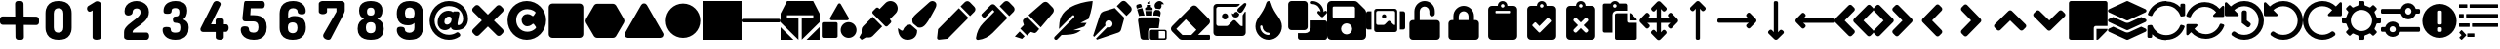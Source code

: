 SplineFontDB: 3.2
FontName: knight
FullName: knight ico
FamilyName: knight
Weight: Regular
Copyright: Copyright (c) 2022, SMR
UComments: "2022-3-16: Created with FontForge (http://fontforge.org)"
Version: 0.1.2

ItalicAngle: 0
UnderlinePosition: -100
UnderlineWidth: 50
Ascent: 800
Descent: 200
InvalidEm: 0
LayerCount: 2
Layer: 0 0 "Back" 1
Layer: 1 0 "Fore" 0
XUID: [1021 666 1875860586 29172]
OS2Version: 0
OS2_WeightWidthSlopeOnly: 0
OS2_UseTypoMetrics: 1
CreationTime: 1647390082
ModificationTime: 1648917973
OS2TypoAscent: 0
OS2TypoAOffset: 1
OS2TypoDescent: 0
OS2TypoDOffset: 1
OS2TypoLinegap: 0
OS2WinAscent: 0
OS2WinAOffset: 1
OS2WinDescent: 0
OS2WinDOffset: 1
HheadAscent: 0
HheadAOffset: 1
HheadDescent: 0
HheadDOffset: 1
OS2Vendor: 'PfEd'
MarkAttachClasses: 1
DEI: 91125
Encoding: UnicodeFull
UnicodeInterp: none
NameList: AGL For New Fonts
DisplaySize: -72
AntiAlias: 1
FitToEm: 0
WinInfo: 57376 16 6
BeginPrivate: 1
BlueValues 26 [-200 -99 696 696 797 800]
EndPrivate
BeginChars: 1114112 74

StartChar: plus
Encoding: 43 43 0
Width: 1000
Flags: H
LayerCount: 2
Fore
SplineSet
606.060546875 406.060546875 m 1
 927.272460938 403.030273438 l 2
 966.666992188 403.030273438 1000 369.697265625 1000 330.302734375 c 2
 1000 257.576171875 l 2
 1000 218.181640625 969.697265625 187.87890625 930.302734375 187.87890625 c 2
 609.090820312 190.909179688 l 1
 612.12109375 -130.302734375 l 2
 612.12109375 -169.697265625 581.818359375 -200 542.423828125 -200 c 2
 469.697265625 -200 l 2
 430.302734375 -200 396.969726562 -166.666992188 396.969726562 -127.272460938 c 2
 393.939453125 193.939453125 l 1
 72.7275390625 193.939453125 l 2
 33.3330078125 193.939453125 0 227.272460938 0 266.666992188 c 2
 0 339.393554688 l 2
 0 378.788085938 30.302734375 409.090820312 69.697265625 409.090820312 c 2
 390.909179688 406.060546875 l 1
 387.87890625 730.302734375 l 2
 387.87890625 769.697265625 418.181640625 800 457.576171875 800 c 2
 530.302734375 800 l 2
 569.697265625 800 603.030273438 766.666992188 603.030273438 727.272460938 c 2
 606.060546875 406.060546875 l 1
EndSplineSet
Validated: 1
EndChar

StartChar: 0
Encoding: 48 48 1
Width: 1000
Flags: H
LayerCount: 2
Fore
SplineSet
500 -200 m 0
 436.36328125 -200 381.818359375 -190.909179688 330.302734375 -169.697265625 c 0
 278.788085938 -148.484375 239.393554688 -115.151367188 212.12109375 -66.6669921875 c 0
 181.818359375 -18.181640625 166.666992188 42.423828125 166.666992188 121.211914062 c 2
 166.666992188 478.788085938 l 2
 166.666992188 557.576171875 181.818359375 618.181640625 212.12109375 666.666992188 c 0
 242.423828125 715.151367188 281.818359375 748.484375 330.302734375 769.697265625 c 0
 381.818359375 790.909179688 436.36328125 800 500 800 c 0
 563.63671875 800 618.181640625 790.909179688 669.697265625 769.697265625 c 0
 721.211914062 748.484375 760.606445312 715.151367188 790.909179688 666.666992188 c 0
 821.211914062 618.181640625 836.36328125 557.576171875 836.36328125 478.788085938 c 2
 836.36328125 118.181640625 l 2
 836.36328125 39.3935546875 821.211914062 -21.2119140625 790.909179688 -69.697265625 c 0
 760.606445312 -118.181640625 721.211914062 -151.515625 669.697265625 -172.727539062 c 0
 618.181640625 -190.909179688 560.606445312 -200 500 -200 c 0
500 -15.1513671875 m 0
 539.393554688 -15.1513671875 566.666992188 -3.0302734375 590.909179688 18.181640625 c 0
 612.12109375 39.3935546875 624.2421875 75.7578125 624.2421875 121.211914062 c 2
 624.2421875 478.788085938 l 2
 624.2421875 527.272460938 612.12109375 560.606445312 590.909179688 581.818359375 c 0
 569.697265625 603.030273438 539.393554688 615.151367188 500 615.151367188 c 0
 460.606445312 615.151367188 433.333007812 603.030273438 412.12109375 581.818359375 c 0
 390.909179688 560.606445312 378.788085938 524.2421875 378.788085938 478.788085938 c 2
 378.788085938 118.181640625 l 2
 378.788085938 69.697265625 390.909179688 36.36328125 412.12109375 15.1513671875 c 0
 430.302734375 -6.060546875 460.606445312 -15.1513671875 500 -15.1513671875 c 0
EndSplineSet
Validated: 1
EndChar

StartChar: 1
Encoding: 49 49 2
Width: 1000
Flags: H
LayerCount: 2
Fore
SplineSet
478.788085938 -200 m 0
 451.515625 -200 427.272460938 -193.939453125 406.060546875 -184.848632812 c 0
 384.848632812 -172.727539062 372.727539062 -157.576171875 372.727539062 -136.36328125 c 2
 372.727539062 557.576171875 l 1
 333.333007812 533.333007812 l 2
 324.2421875 530.302734375 318.181640625 527.272460938 312.12109375 527.272460938 c 0
 309.090820312 524.2421875 303.030273438 524.2421875 296.969726562 524.2421875 c 0
 275.7578125 524.2421875 260.606445312 533.333007812 248.484375 551.515625 c 0
 236.36328125 566.666992188 230.302734375 587.87890625 230.302734375 606.060546875 c 0
 230.302734375 621.211914062 233.333007812 633.333007812 239.393554688 645.454101562 c 0
 245.454101562 657.576171875 254.545898438 669.697265625 269.697265625 675.7578125 c 2
 448.484375 784.848632812 l 2
 454.545898438 787.87890625 460.606445312 790.909179688 466.666992188 790.909179688 c 0
 472.727539062 790.909179688 481.818359375 793.939453125 487.87890625 793.939453125 c 0
 509.090820312 793.939453125 530.302734375 787.87890625 551.515625 775.7578125 c 0
 572.727539062 763.63671875 581.818359375 748.484375 581.818359375 727.272460938 c 2
 581.818359375 -139.393554688 l 2
 581.818359375 -160.606445312 569.697265625 -178.788085938 548.484375 -187.87890625 c 0
 527.272460938 -193.939453125 503.030273438 -200 478.788085938 -200 c 0
EndSplineSet
Validated: 1
EndChar

StartChar: 2
Encoding: 50 50 3
Width: 1000
Flags: H
LayerCount: 2
Fore
SplineSet
272.727539062 -200 m 2
 254.545898438 -200 233.333007812 -193.939453125 212.12109375 -181.818359375 c 0
 190.909179688 -169.697265625 178.788085938 -154.545898438 178.788085938 -133.333007812 c 2
 178.788085938 0 l 2
 178.788085938 36.36328125 187.87890625 69.697265625 209.090820312 100 c 0
 230.302734375 130.302734375 257.576171875 160.606445312 287.87890625 187.87890625 c 0
 321.211914062 215.151367188 354.545898438 242.423828125 390.909179688 269.697265625 c 0
 427.272460938 296.969726562 463.63671875 321.211914062 493.939453125 348.484375 c 0
 527.272460938 375.7578125 551.515625 400 572.727539062 427.272460938 c 0
 593.939453125 454.545898438 603.030273438 481.818359375 603.030273438 509.090820312 c 0
 603.030273438 524.2421875 600 539.393554688 593.939453125 554.545898438 c 0
 587.87890625 569.697265625 575.7578125 581.818359375 560.606445312 590.909179688 c 0
 545.454101562 600 524.2421875 606.060546875 500 606.060546875 c 0
 472.727539062 606.060546875 448.484375 596.969726562 427.272460938 581.818359375 c 0
 406.060546875 566.666992188 396.969726562 539.393554688 396.969726562 503.030273438 c 0
 396.969726562 481.818359375 387.87890625 463.63671875 366.666992188 448.484375 c 0
 345.454101562 433.333007812 318.181640625 424.2421875 284.848632812 424.2421875 c 0
 257.576171875 424.2421875 236.36328125 433.333007812 218.181640625 448.484375 c 0
 200 463.63671875 190.909179688 493.939453125 190.909179688 536.36328125 c 0
 190.909179688 590.909179688 206.060546875 639.393554688 236.36328125 678.788085938 c 0
 266.666992188 718.181640625 303.030273438 748.484375 351.515625 766.666992188 c 0
 400 787.87890625 448.484375 796.969726562 500 796.969726562 c 0
 551.515625 796.969726562 603.030273438 784.848632812 651.515625 763.63671875 c 0
 700 742.423828125 739.393554688 709.090820312 769.697265625 669.697265625 c 0
 800 627.272460938 815.151367188 575.7578125 815.151367188 515.151367188 c 0
 815.151367188 466.666992188 806.060546875 421.211914062 784.848632812 381.818359375 c 0
 763.63671875 342.423828125 739.393554688 306.060546875 706.060546875 275.7578125 c 0
 675.7578125 245.454101562 639.393554688 215.151367188 606.060546875 190.909179688 c 0
 569.697265625 166.666992188 536.36328125 142.423828125 506.060546875 121.211914062 c 0
 475.7578125 100 448.484375 78.7880859375 427.272460938 60.6064453125 c 0
 406.060546875 39.3935546875 396.969726562 21.2119140625 396.969726562 -0 c 2
 396.969726562 -12.12109375 l 1
 757.576171875 -12.12109375 l 2
 775.7578125 -12.12109375 790.909179688 -21.2119140625 803.030273438 -39.3935546875 c 0
 815.151367188 -57.576171875 821.211914062 -78.7880859375 821.211914062 -103.030273438 c 0
 821.211914062 -127.272460938 815.151367188 -148.484375 803.030273438 -169.697265625 c 0
 787.87890625 -187.87890625 772.727539062 -200 757.576171875 -200 c 2
 272.727539062 -200 l 2
EndSplineSet
Validated: 1
EndChar

StartChar: 3
Encoding: 51 51 4
Width: 1000
Flags: H
LayerCount: 2
Fore
SplineSet
490.909179688 -200 m 0
 433.333007812 -200 384.848632812 -190.909179688 342.423828125 -175.7578125 c 0
 300 -160.606445312 266.666992188 -139.393554688 242.423828125 -115.151367188 c 0
 218.181640625 -90.9091796875 196.969726562 -60.6064453125 184.848632812 -33.3330078125 c 0
 172.727539062 -3.0302734375 166.666992188 27.2724609375 166.666992188 54.5458984375 c 0
 166.666992188 84.8486328125 172.727539062 106.060546875 187.87890625 115.151367188 c 0
 206.060546875 127.272460938 230.302734375 133.333007812 266.666992188 133.333007812 c 0
 309.090820312 133.333007812 339.393554688 127.272460938 354.545898438 118.181640625 c 0
 369.697265625 109.090820312 375.7578125 90.9091796875 375.7578125 63.63671875 c 0
 375.7578125 48.484375 378.788085938 33.3330078125 384.848632812 24.2421875 c 0
 390.909179688 15.1513671875 400 6.060546875 412.12109375 -0 c 0
 424.2421875 -6.060546875 436.36328125 -9.0908203125 451.515625 -12.12109375 c 0
 466.666992188 -15.1513671875 481.818359375 -15.1513671875 496.969726562 -15.1513671875 c 0
 542.423828125 -15.1513671875 575.7578125 -6.060546875 593.939453125 12.12109375 c 0
 612.12109375 30.302734375 621.211914062 60.6064453125 621.211914062 106.060546875 c 2
 621.211914062 133.333007812 l 2
 621.211914062 178.788085938 609.090820312 209.090820312 584.848632812 221.211914062 c 0
 560.606445312 233.333007812 530.302734375 242.423828125 490.909179688 242.423828125 c 0
 469.697265625 242.423828125 451.515625 251.515625 442.423828125 266.666992188 c 0
 433.333007812 284.848632812 430.302734375 303.030273438 430.302734375 321.211914062 c 0
 430.302734375 342.423828125 433.333007812 360.606445312 442.423828125 378.788085938 c 0
 451.515625 396.969726562 466.666992188 403.030273438 490.909179688 403.030273438 c 0
 509.090820312 403.030273438 524.2421875 406.060546875 542.423828125 409.090820312 c 0
 557.576171875 412.12109375 572.727539062 424.2421875 581.818359375 439.393554688 c 0
 590.909179688 457.576171875 596.969726562 481.818359375 596.969726562 518.181640625 c 0
 596.969726562 557.576171875 587.87890625 584.848632812 566.666992188 596.969726562 c 0
 548.484375 612.12109375 524.2421875 618.181640625 496.969726562 618.181640625 c 0
 481.818359375 618.181640625 466.666992188 618.181640625 454.545898438 615.151367188 c 0
 442.423828125 612.12109375 430.302734375 609.090820312 421.211914062 603.030273438 c 0
 412.12109375 596.969726562 406.060546875 590.909179688 403.030273438 581.818359375 c 0
 400 572.727539062 396.969726562 563.63671875 396.969726562 548.484375 c 0
 396.969726562 527.272460938 390.909179688 506.060546875 378.788085938 493.939453125 c 0
 366.666992188 478.788085938 339.393554688 472.727539062 300 472.727539062 c 0
 266.666992188 472.727539062 242.423828125 475.7578125 227.272460938 478.788085938 c 0
 212.12109375 484.848632812 203.030273438 493.939453125 196.969726562 506.060546875 c 0
 190.909179688 518.181640625 190.909179688 536.36328125 190.909179688 557.576171875 c 0
 190.909179688 584.848632812 196.969726562 612.12109375 206.060546875 639.393554688 c 0
 215.151367188 666.666992188 233.333007812 693.939453125 257.576171875 718.181640625 c 0
 281.818359375 742.423828125 312.12109375 763.63671875 354.545898438 775.7578125 c 0
 390.909179688 790.909179688 439.393554688 800 496.969726562 800 c 0
 554.545898438 800 606.060546875 790.909179688 651.515625 775.7578125 c 0
 696.969726562 760.606445312 733.333007812 733.333007812 757.576171875 700 c 0
 784.848632812 663.63671875 796.969726562 615.151367188 796.969726562 554.545898438 c 0
 796.969726562 506.060546875 787.87890625 460.606445312 769.697265625 418.181640625 c 0
 754.545898438 375.7578125 727.272460938 345.454101562 693.939453125 330.302734375 c 1
 733.333007812 315.151367188 766.666992188 293.939453125 793.939453125 260.606445312 c 0
 821.211914062 230.302734375 833.333007812 184.848632812 833.333007812 130.302734375 c 2
 833.333007812 106.060546875 l 2
 833.333007812 33.3330078125 818.181640625 -27.2724609375 787.87890625 -72.7275390625 c 0
 757.576171875 -118.181640625 715.151367188 -148.484375 663.63671875 -169.697265625 c 0
 612.12109375 -190.909179688 554.545898438 -200 490.909179688 -200 c 0
EndSplineSet
Validated: 1
EndChar

StartChar: 4
Encoding: 52 52 5
Width: 1000
Flags: H
LayerCount: 2
Fore
SplineSet
633.333007812 -200 m 0
 606.060546875 -200 581.818359375 -193.939453125 560.606445312 -184.848632812 c 0
 539.393554688 -172.727539062 527.272460938 -157.576171875 527.272460938 -136.36328125 c 2
 527.272460938 9.0908203125 l 1
 206.060546875 9.0908203125 l 2
 184.848632812 9.0908203125 169.697265625 15.1513671875 154.545898438 27.2724609375 c 0
 139.393554688 39.3935546875 133.333007812 57.576171875 133.333007812 81.818359375 c 0
 133.333007812 87.87890625 133.333007812 93.939453125 136.36328125 100 c 0
 139.393554688 106.060546875 139.393554688 115.151367188 145.454101562 121.211914062 c 2
 463.63671875 742.423828125 l 2
 472.727539062 763.63671875 487.87890625 775.7578125 503.030273438 784.848632812 c 0
 518.181640625 793.939453125 536.36328125 796.969726562 551.515625 796.969726562 c 0
 563.63671875 796.969726562 578.788085938 793.939453125 593.939453125 787.87890625 c 0
 609.090820312 781.818359375 624.2421875 772.727539062 636.36328125 760.606445312 c 0
 648.484375 748.484375 654.545898438 733.333007812 654.545898438 718.181640625 c 0
 654.545898438 712.12109375 651.515625 703.030273438 648.484375 690.909179688 c 2
 406.060546875 206.060546875 l 1
 524.2421875 206.060546875 l 1
 524.2421875 303.030273438 l 2
 524.2421875 327.272460938 536.36328125 342.423828125 557.576171875 351.515625 c 0
 578.788085938 360.606445312 603.030273438 366.666992188 630.302734375 366.666992188 c 0
 657.576171875 366.666992188 681.818359375 360.606445312 703.030273438 351.515625 c 0
 724.2421875 342.423828125 736.36328125 324.2421875 736.36328125 303.030273438 c 2
 736.36328125 206.060546875 l 1
 793.939453125 206.060546875 l 2
 815.151367188 206.060546875 833.333007812 196.969726562 842.423828125 175.7578125 c 0
 854.545898438 154.545898438 857.576171875 133.333007812 857.576171875 109.090820312 c 0
 857.576171875 84.8486328125 851.515625 60.6064453125 836.36328125 42.423828125 c 0
 821.211914062 21.2119140625 809.090820312 12.12109375 790.909179688 12.12109375 c 2
 733.333007812 12.12109375 l 1
 733.333007812 -133.333007812 l 2
 733.333007812 -154.545898438 721.211914062 -172.727539062 700 -181.818359375 c 0
 684.848632812 -193.939453125 660.606445312 -200 633.333007812 -200 c 0
EndSplineSet
Validated: 1
EndChar

StartChar: 5
Encoding: 53 53 6
Width: 1000
Flags: H
LayerCount: 2
Fore
SplineSet
503.030273438 -200 m 0
 430.302734375 -200 369.697265625 -187.87890625 318.181640625 -163.63671875 c 0
 269.697265625 -139.393554688 230.302734375 -109.090820312 206.060546875 -69.697265625 c 0
 181.818359375 -30.302734375 166.666992188 9.0908203125 166.666992188 51.515625 c 0
 166.666992188 87.87890625 175.7578125 112.12109375 193.939453125 127.272460938 c 0
 212.12109375 139.393554688 239.393554688 145.454101562 272.727539062 145.454101562 c 0
 318.181640625 145.454101562 348.484375 136.36328125 360.606445312 121.211914062 c 0
 372.727539062 106.060546875 378.788085938 87.87890625 378.788085938 66.6669921875 c 0
 378.788085938 48.484375 384.848632812 33.3330078125 393.939453125 21.2119140625 c 0
 403.030273438 9.0908203125 418.181640625 0 436.36328125 -6.060546875 c 0
 454.545898438 -12.12109375 475.7578125 -15.1513671875 496.969726562 -15.1513671875 c 0
 536.36328125 -15.1513671875 566.666992188 -6.060546875 587.87890625 15.1513671875 c 0
 609.090820312 36.36328125 621.211914062 66.6669921875 621.211914062 112.12109375 c 2
 621.211914062 136.36328125 l 2
 621.211914062 181.818359375 609.090820312 215.151367188 587.87890625 236.36328125 c 0
 566.666992188 257.576171875 536.36328125 269.697265625 500 269.697265625 c 2
 293.939453125 269.697265625 l 2
 263.63671875 269.697265625 242.423828125 275.7578125 230.302734375 290.909179688 c 0
 218.181640625 306.060546875 212.12109375 327.272460938 212.12109375 351.515625 c 0
 212.12109375 357.576171875 212.12109375 366.666992188 212.12109375 369.697265625 c 0
 212.12109375 375.7578125 212.12109375 381.818359375 215.151367188 387.87890625 c 2
 251.515625 733.333007812 l 2
 254.545898438 754.545898438 257.576171875 769.697265625 263.63671875 781.818359375 c 0
 269.697265625 793.939453125 278.788085938 800 290.909179688 800 c 2
 724.2421875 800 l 2
 742.423828125 800 757.576171875 787.87890625 769.697265625 769.697265625 c 0
 778.788085938 751.515625 784.848632812 730.302734375 784.848632812 706.060546875 c 0
 784.848632812 684.848632812 778.788085938 663.63671875 769.697265625 642.423828125 c 0
 760.606445312 624.2421875 745.454101562 612.12109375 724.2421875 612.12109375 c 2
 424.2421875 612.12109375 l 1
 412.12109375 430.302734375 l 1
 500 430.302734375 l 2
 563.63671875 430.302734375 618.181640625 421.211914062 669.697265625 403.030273438 c 0
 721.211914062 384.848632812 760.606445312 351.515625 787.87890625 309.090820312 c 0
 818.181640625 266.666992188 833.333007812 209.090820312 833.333007812 136.36328125 c 2
 833.333007812 112.12109375 l 2
 833.333007812 36.36328125 818.181640625 -24.2421875 787.87890625 -69.697265625 c 0
 757.576171875 -115.151367188 718.181640625 -148.484375 669.697265625 -169.697265625 c 0
 618.181640625 -190.909179688 563.63671875 -200 503.030273438 -200 c 0
EndSplineSet
Validated: 1
EndChar

StartChar: 6
Encoding: 54 54 7
Width: 1000
Flags: H
LayerCount: 2
Fore
SplineSet
500 -200 m 0
 436.36328125 -200 381.818359375 -190.909179688 330.302734375 -169.697265625 c 0
 278.788085938 -148.484375 239.393554688 -115.151367188 209.090820312 -66.6669921875 c 0
 178.788085938 -18.181640625 163.63671875 42.423828125 163.63671875 121.211914062 c 2
 163.63671875 478.788085938 l 2
 166.666992188 557.576171875 181.818359375 618.181640625 212.12109375 666.666992188 c 0
 242.423828125 715.151367188 284.848632812 748.484375 336.36328125 769.697265625 c 0
 387.87890625 790.909179688 445.454101562 800 512.12109375 800 c 0
 569.697265625 800 618.181640625 790.909179688 657.576171875 775.7578125 c 0
 696.969726562 760.606445312 730.302734375 739.393554688 757.576171875 715.151367188 c 0
 784.848632812 690.909179688 803.030273438 663.63671875 815.151367188 633.333007812 c 0
 827.272460938 603.030273438 833.333007812 575.7578125 833.333007812 545.454101562 c 0
 833.333007812 512.12109375 824.2421875 490.909179688 809.090820312 478.788085938 c 0
 793.939453125 466.666992188 766.666992188 460.606445312 733.333007812 460.606445312 c 0
 703.030273438 460.606445312 678.788085938 466.666992188 657.576171875 475.7578125 c 0
 636.36328125 484.848632812 624.2421875 506.060546875 624.2421875 536.36328125 c 0
 624.2421875 554.545898438 618.181640625 566.666992188 609.090820312 578.788085938 c 0
 596.969726562 590.909179688 584.848632812 600 566.666992188 606.060546875 c 0
 548.484375 612.12109375 530.302734375 615.151367188 509.090820312 615.151367188 c 0
 469.697265625 615.151367188 439.393554688 603.030273438 415.151367188 581.818359375 c 0
 393.939453125 560.606445312 381.818359375 524.2421875 381.818359375 478.788085938 c 2
 381.818359375 357.576171875 l 1
 403.030273438 381.818359375 430.302734375 396.969726562 457.576171875 406.060546875 c 0
 487.87890625 415.151367188 518.181640625 418.181640625 551.515625 418.181640625 c 0
 603.030273438 418.181640625 651.515625 409.090820312 693.939453125 390.909179688 c 0
 736.36328125 372.727539062 772.727539062 345.454101562 796.969726562 303.030273438 c 0
 824.2421875 260.606445312 836.36328125 203.030273438 836.36328125 133.333007812 c 2
 836.36328125 121.211914062 l 2
 836.36328125 42.423828125 821.211914062 -18.181640625 790.909179688 -66.6669921875 c 0
 760.606445312 -115.151367188 721.211914062 -148.484375 672.727539062 -169.697265625 c 0
 618.181640625 -190.909179688 563.63671875 -200 500 -200 c 0
500 -30.302734375 m 0
 539.393554688 -30.302734375 566.666992188 -18.181640625 587.87890625 3.0302734375 c 0
 609.090820312 24.2421875 621.211914062 57.576171875 621.211914062 106.060546875 c 2
 621.211914062 118.181640625 l 2
 621.211914062 166.666992188 609.090820312 203.030273438 587.87890625 224.2421875 c 0
 566.666992188 245.454101562 536.36328125 254.545898438 496.969726562 254.545898438 c 0
 460.606445312 254.545898438 430.302734375 245.454101562 409.090820312 227.272460938 c 0
 387.87890625 209.090820312 375.7578125 175.7578125 375.7578125 130.302734375 c 2
 375.7578125 106.060546875 l 2
 375.7578125 57.576171875 387.87890625 24.2421875 409.090820312 3.0302734375 c 0
 433.333007812 -18.181640625 463.63671875 -30.302734375 500 -30.302734375 c 0
EndSplineSet
Validated: 1
EndChar

StartChar: 7
Encoding: 55 55 8
Width: 1000
Flags: H
LayerCount: 2
Fore
SplineSet
412.12109375 -200 m 0
 390.909179688 -200 369.697265625 -193.939453125 348.484375 -184.848632812 c 0
 327.272460938 -175.7578125 312.12109375 -163.63671875 296.969726562 -145.454101562 c 0
 284.848632812 -130.302734375 278.788085938 -112.12109375 278.788085938 -90.9091796875 c 0
 278.788085938 -78.7880859375 281.818359375 -66.6669921875 287.87890625 -54.5458984375 c 2
 621.211914062 524.2421875 l 1
 621.211914062 615.151367188 l 1
 378.788085938 615.151367188 l 1
 378.788085938 524.2421875 l 2
 378.788085938 506.060546875 366.666992188 490.909179688 345.454101562 478.788085938 c 0
 324.2421875 466.666992188 300 460.606445312 269.697265625 460.606445312 c 0
 239.393554688 460.606445312 218.181640625 466.666992188 196.969726562 478.788085938 c 0
 175.7578125 490.909179688 166.666992188 506.060546875 166.666992188 524.2421875 c 2
 166.666992188 733.333007812 l 2
 166.666992188 748.484375 175.7578125 763.63671875 196.969726562 778.788085938 c 0
 215.151367188 790.909179688 236.36328125 800 260.606445312 800 c 2
 742.423828125 800 l 2
 763.63671875 800 784.848632812 793.939453125 803.030273438 778.788085938 c 0
 824.2421875 766.666992188 833.333007812 751.515625 833.333007812 733.333007812 c 2
 833.333007812 563.63671875 l 2
 833.333007812 545.454101562 830.302734375 527.272460938 821.211914062 503.030273438 c 0
 812.12109375 478.788085938 803.030273438 457.576171875 790.909179688 436.36328125 c 2
 472.727539062 -172.727539062 l 2
 463.63671875 -190.909179688 442.423828125 -200 412.12109375 -200 c 0
EndSplineSet
Validated: 1
EndChar

StartChar: 8
Encoding: 56 56 9
Width: 1000
Flags: H
LayerCount: 2
Fore
SplineSet
500 -200 m 0
 436.36328125 -200 381.818359375 -190.909179688 330.302734375 -172.727539062 c 0
 278.788085938 -154.545898438 239.393554688 -124.2421875 209.090820312 -81.818359375 c 0
 178.788085938 -39.3935546875 163.63671875 12.12109375 163.63671875 81.818359375 c 2
 163.63671875 96.9697265625 l 2
 163.63671875 166.666992188 178.788085938 221.211914062 209.090820312 263.63671875 c 0
 239.393554688 306.060546875 281.818359375 333.333007812 330.302734375 351.515625 c 1
 290.909179688 363.63671875 257.576171875 387.87890625 233.333007812 424.2421875 c 0
 212.12109375 457.576171875 200 503.030273438 200 557.576171875 c 0
 200 615.151367188 212.12109375 660.606445312 239.393554688 696.969726562 c 0
 266.666992188 733.333007812 300 757.576171875 345.454101562 775.7578125 c 0
 390.909179688 790.909179688 442.423828125 800 500 800 c 0
 557.576171875 800 609.090820312 790.909179688 654.545898438 775.7578125 c 0
 700 757.576171875 733.333007812 733.333007812 760.606445312 696.969726562 c 0
 787.87890625 660.606445312 800 615.151367188 800 557.576171875 c 0
 800 500 787.87890625 457.576171875 763.63671875 421.211914062 c 0
 739.393554688 387.87890625 706.060546875 363.63671875 666.666992188 348.484375 c 1
 718.181640625 330.302734375 757.576171875 303.030273438 787.87890625 260.606445312 c 0
 818.181640625 218.181640625 833.333007812 163.63671875 833.333007812 93.939453125 c 2
 833.333007812 78.7880859375 l 2
 833.333007812 12.12109375 818.181640625 -42.423828125 787.87890625 -84.8486328125 c 0
 757.576171875 -127.272460938 718.181640625 -154.545898438 669.697265625 -175.7578125 c 0
 618.181640625 -190.909179688 563.63671875 -200 500 -200 c 0
500 -30.302734375 m 0
 539.393554688 -30.302734375 569.697265625 -18.181640625 590.909179688 3.0302734375 c 0
 612.12109375 24.2421875 621.211914062 60.6064453125 621.211914062 106.060546875 c 2
 621.211914062 136.36328125 l 2
 621.211914062 181.818359375 609.090820312 212.12109375 587.87890625 233.333007812 c 0
 566.666992188 254.545898438 536.36328125 263.63671875 500 263.63671875 c 0
 463.63671875 263.63671875 433.333007812 254.545898438 409.090820312 233.333007812 c 0
 387.87890625 212.12109375 375.7578125 178.788085938 375.7578125 136.36328125 c 2
 375.7578125 106.060546875 l 2
 375.7578125 57.576171875 387.87890625 24.2421875 409.090820312 3.0302734375 c 0
 433.333007812 -21.2119140625 463.63671875 -30.302734375 500 -30.302734375 c 0
500 433.333007812 m 0
 530.302734375 433.333007812 554.545898438 439.393554688 572.727539062 454.545898438 c 0
 590.909179688 469.697265625 596.969726562 493.939453125 596.969726562 530.302734375 c 0
 596.969726562 563.63671875 587.87890625 590.909179688 572.727539062 606.060546875 c 0
 554.545898438 621.211914062 533.333007812 630.302734375 500 630.302734375 c 0
 469.697265625 630.302734375 445.454101562 621.211914062 427.272460938 606.060546875 c 0
 409.090820312 590.909179688 403.030273438 563.63671875 403.030273438 530.302734375 c 0
 403.030273438 493.939453125 412.12109375 469.697265625 427.272460938 454.545898438 c 0
 445.454101562 439.393554688 469.697265625 433.333007812 500 433.333007812 c 0
EndSplineSet
Validated: 1
EndChar

StartChar: 9
Encoding: 57 57 10
Width: 1000
Flags: H
LayerCount: 2
Fore
SplineSet
487.87890625 -200 m 0
 430.302734375 -200 381.818359375 -190.909179688 342.423828125 -175.7578125 c 0
 303.030273438 -160.606445312 269.697265625 -139.393554688 242.423828125 -115.151367188 c 0
 215.151367188 -90.9091796875 196.969726562 -63.63671875 184.848632812 -33.3330078125 c 0
 172.727539062 -3.0302734375 166.666992188 24.2421875 166.666992188 54.5458984375 c 0
 166.666992188 87.87890625 175.7578125 109.090820312 190.909179688 121.211914062 c 0
 206.060546875 133.333007812 233.333007812 139.393554688 266.666992188 139.393554688 c 0
 296.969726562 139.393554688 321.211914062 133.333007812 342.423828125 124.2421875 c 0
 363.63671875 115.151367188 375.7578125 93.939453125 375.7578125 60.6064453125 c 0
 375.7578125 42.423828125 381.818359375 30.302734375 390.909179688 18.181640625 c 0
 403.030273438 6.060546875 415.151367188 -3.0302734375 433.333007812 -9.0908203125 c 0
 451.515625 -15.1513671875 469.697265625 -18.181640625 490.909179688 -18.181640625 c 0
 530.302734375 -18.181640625 560.606445312 -6.060546875 584.848632812 15.1513671875 c 0
 609.090820312 36.36328125 618.181640625 72.7275390625 618.181640625 118.181640625 c 2
 618.181640625 239.393554688 l 1
 596.969726562 215.151367188 569.697265625 200 542.423828125 190.909179688 c 0
 512.12109375 181.818359375 481.818359375 178.788085938 448.484375 178.788085938 c 0
 396.969726562 178.788085938 348.484375 187.87890625 306.060546875 206.060546875 c 0
 266.666992188 224.2421875 230.302734375 254.545898438 206.060546875 296.969726562 c 0
 178.788085938 339.393554688 166.666992188 396.969726562 166.666992188 466.666992188 c 2
 166.666992188 478.788085938 l 2
 166.666992188 557.576171875 181.818359375 618.181640625 212.12109375 666.666992188 c 0
 242.423828125 715.151367188 281.818359375 748.484375 330.302734375 769.697265625 c 0
 381.818359375 790.909179688 436.36328125 800 500 800 c 0
 563.63671875 800 618.181640625 790.909179688 669.697265625 769.697265625 c 0
 721.211914062 748.484375 760.606445312 715.151367188 790.909179688 666.666992188 c 0
 821.211914062 618.181640625 836.36328125 557.576171875 836.36328125 478.788085938 c 2
 836.36328125 118.181640625 l 2
 836.36328125 39.3935546875 821.211914062 -21.2119140625 790.909179688 -69.697265625 c 0
 760.606445312 -118.181640625 718.181640625 -151.515625 666.666992188 -172.727539062 c 0
 612.12109375 -190.909179688 551.515625 -200 487.87890625 -200 c 0
500 345.454101562 m 0
 536.36328125 345.454101562 566.666992188 354.545898438 587.87890625 375.7578125 c 0
 609.090820312 393.939453125 621.211914062 427.272460938 621.211914062 472.727539062 c 2
 621.211914062 496.969726562 l 2
 621.211914062 545.454101562 609.090820312 578.788085938 587.87890625 600 c 0
 566.666992188 621.211914062 536.36328125 633.333007812 496.969726562 633.333007812 c 0
 457.576171875 633.333007812 430.302734375 621.211914062 409.090820312 600 c 0
 387.87890625 578.788085938 375.7578125 545.454101562 375.7578125 496.969726562 c 2
 375.7578125 484.848632812 l 2
 375.7578125 436.36328125 387.87890625 400 409.090820312 378.788085938 c 0
 430.302734375 354.545898438 460.606445312 345.454101562 500 345.454101562 c 0
EndSplineSet
Validated: 1
EndChar

StartChar: at
Encoding: 64 64 11
Width: 1000
Flags: H
LayerCount: 2
Fore
SplineSet
500 800 m 0
 775.7578125 800 993.939453125 621.211914062 990.909179688 348.484375 c 0
 990.909179688 196.969726562 909.090820312 51.515625 690.909179688 51.515625 c 0
 633.333007812 51.515625 569.697265625 51.515625 551.515625 121.211914062 c 1
 518.181640625 72.7275390625 457.576171875 42.423828125 403.030273438 42.423828125 c 0
 284.848632812 42.423828125 212.12109375 124.2421875 212.12109375 254.545898438 c 0
 212.12109375 436.36328125 339.393554688 560.606445312 487.87890625 560.606445312 c 0
 524.2421875 560.606445312 575.7578125 554.545898438 606.060546875 518.181640625 c 1
 606.060546875 518.181640625 l 1
 609.090820312 533.333007812 618.181640625 542.423828125 633.333007812 542.423828125 c 2
 724.2421875 542.423828125 l 2
 751.515625 542.423828125 775.7578125 515.151367188 769.697265625 484.848632812 c 2
 724.2421875 239.393554688 l 2
 718.181640625 206.060546875 718.181640625 178.788085938 751.515625 178.788085938 c 0
 824.2421875 187.87890625 866.666992188 269.697265625 866.666992188 348.484375 c 0
 866.666992188 554.545898438 700 669.697265625 500 669.697265625 c 0
 296.969726562 669.697265625 133.333007812 503.030273438 133.333007812 300 c 0
 133.333007812 96.9697265625 296.969726562 -69.697265625 500 -69.697265625 c 0
 569.697265625 -69.697265625 639.393554688 -51.515625 696.969726562 -12.12109375 c 0
 718.181640625 3.0302734375 745.454101562 -3.0302734375 760.606445312 -21.2119140625 c 2
 781.818359375 -45.4541015625 l 2
 800 -69.697265625 793.939453125 -103.030273438 769.697265625 -118.181640625 c 0
 690.909179688 -172.727539062 596.969726562 -200 500 -200 c 0
 227.272460938 -200 6.060546875 24.2421875 6.060546875 300 c 0
 6.060546875 575.7578125 227.272460938 800 500 800 c 0
457.576171875 184.848632812 m 0
 506.060546875 184.848632812 572.727539062 242.423828125 569.697265625 330.302734375 c 0
 569.697265625 381.818359375 545.454101562 412.12109375 500 412.12109375 c 0
 445.454101562 412.12109375 384.848632812 357.576171875 384.848632812 266.666992188 c 0
 384.848632812 215.151367188 412.12109375 184.848632812 457.576171875 184.848632812 c 0
EndSplineSet
Validated: 37
EndChar

StartChar: x
Encoding: 120 120 12
Width: 1000
Flags: H
LayerCount: 2
Fore
SplineSet
500 448.484375 m 1
 727.272460938 672.727539062 l 2
 757.576171875 700 803.030273438 700 830.302734375 672.727539062 c 2
 881.818359375 621.211914062 l 2
 909.090820312 593.939453125 909.090820312 548.484375 881.818359375 521.211914062 c 2
 654.545898438 296.969726562 l 1
 881.818359375 72.7275390625 l 2
 909.090820312 45.4541015625 909.090820312 -0 881.818359375 -27.2724609375 c 2
 830.302734375 -78.7880859375 l 2
 800 -106.060546875 754.545898438 -106.060546875 727.272460938 -78.7880859375 c 2
 500 145.454101562 l 1
 272.727539062 -78.7880859375 l 2
 242.423828125 -106.060546875 196.969726562 -106.060546875 169.697265625 -78.7880859375 c 2
 118.181640625 -27.2724609375 l 2
 90.9091796875 0 90.9091796875 45.4541015625 118.181640625 72.7275390625 c 2
 345.454101562 300 l 1
 118.181640625 524.2421875 l 2
 90.9091796875 551.515625 90.9091796875 596.969726562 118.181640625 624.2421875 c 2
 169.697265625 675.7578125 l 2
 196.969726562 703.030273438 242.423828125 703.030273438 272.727539062 675.7578125 c 2
 500 448.484375 l 1
EndSplineSet
Validated: 33
EndChar

StartChar: copyright
Encoding: 169 169 13
Width: 1000
Flags: H
LayerCount: 2
Fore
SplineSet
496.969726562 800 m 0
 769.697265625 800 990.909179688 575.7578125 990.909179688 300 c 0
 990.909179688 24.2421875 769.697265625 -200 496.969726562 -200 c 0
 224.2421875 -200 3.0302734375 24.2421875 3.0302734375 300 c 0
 3.0302734375 575.7578125 224.2421875 800 496.969726562 800 c 0
730.302734375 100 m 0
 733.333007812 103.030273438 736.36328125 109.090820312 733.333007812 115.151367188 c 0
 733.333007812 121.211914062 730.302734375 127.272460938 727.272460938 130.302734375 c 2
 678.788085938 196.969726562 l 2
 669.697265625 209.090820312 651.515625 212.12109375 642.423828125 200 c 2
 642.423828125 200 587.87890625 142.423828125 512.12109375 142.423828125 c 0
 415.151367188 142.423828125 363.63671875 224.2421875 363.63671875 303.030273438 c 0
 363.63671875 390.909179688 421.211914062 457.576171875 512.12109375 457.576171875 c 0
 584.848632812 457.576171875 636.36328125 409.090820312 636.36328125 409.090820312 c 2
 648.484375 400 663.63671875 403.030273438 672.727539062 415.151367188 c 2
 718.181640625 484.848632812 l 2
 721.211914062 487.87890625 721.211914062 490.909179688 721.211914062 496.969726562 c 0
 721.211914062 503.030273438 718.181640625 509.090820312 715.151367188 512.12109375 c 0
 712.12109375 515.151367188 642.423828125 590.909179688 509.090820312 590.909179688 c 0
 348.484375 590.909179688 224.2421875 466.666992188 224.2421875 303.030273438 c 0
 224.2421875 136.36328125 342.423828125 9.0908203125 512.12109375 9.0908203125 c 0
 651.515625 9.0908203125 727.272460938 96.9697265625 730.302734375 100 c 0
EndSplineSet
Validated: 33
EndChar

StartChar: square
Encoding: 57344 57344 14
Width: 1000
Flags: H
LayerCount: 2
Fore
SplineSet
945.454101562 648.484375 m 2
 945.454101562 -48.484375 l 2
 945.454101562 -100 903.030273438 -142.423828125 851.515625 -142.423828125 c 2
 151.515625 -142.423828125 l 2
 100 -142.423828125 57.576171875 -100 57.576171875 -48.484375 c 2
 57.576171875 648.484375 l 2
 57.576171875 700 100 742.423828125 151.515625 742.423828125 c 2
 848.484375 742.423828125 l 2
 903.030273438 742.423828125 945.454101562 700 945.454101562 648.484375 c 2
EndSplineSet
Validated: 1
EndChar

StartChar: polygon
Encoding: 57345 57345 15
Width: 1000
Flags: H
LayerCount: 2
Fore
SplineSet
987.87890625 342.423828125 m 2
 1003.03027344 315.151367188 1003.03027344 281.818359375 987.87890625 254.545898438 c 2
 781.818359375 -96.9697265625 l 2
 766.666992188 -124.2421875 736.36328125 -139.393554688 706.060546875 -139.393554688 c 2
 293.939453125 -139.393554688 l 2
 263.63671875 -139.393554688 233.333007812 -121.211914062 218.181640625 -96.9697265625 c 2
 12.12109375 254.545898438 l 2
 -3.0302734375 281.818359375 -3.0302734375 315.151367188 12.12109375 342.423828125 c 2
 218.181640625 696.969726562 l 2
 233.333007812 724.2421875 263.63671875 739.393554688 293.939453125 739.393554688 c 2
 706.060546875 739.393554688 l 2
 736.36328125 739.393554688 766.666992188 721.211914062 781.818359375 696.969726562 c 2
 987.87890625 342.423828125 l 2
EndSplineSet
Validated: 33
EndChar

StartChar: triangle
Encoding: 57346 57346 16
Width: 1000
Flags: H
LayerCount: 2
Fore
SplineSet
987.87890625 -21.2119140625 m 2
 1021.21191406 -75.7578125 978.788085938 -145.454101562 915.151367188 -145.454101562 c 2
 84.8486328125 -145.454101562 l 2
 21.2119140625 -145.454101562 -18.181640625 -75.7578125 12.12109375 -21.2119140625 c 2
 427.272460938 703.030273438 l 2
 460.606445312 757.576171875 539.393554688 757.576171875 572.727539062 703.030273438 c 2
 987.87890625 -21.2119140625 l 2
EndSplineSet
Validated: 33
EndChar

StartChar: circle
Encoding: 57347 57347 17
Width: 1000
Flags: H
LayerCount: 2
Fore
SplineSet
57.576171875 300 m 0
 57.576171875 544.34375 255.65625 742.423828125 500 742.423828125 c 0
 744.34375 742.423828125 942.423828125 544.34375 942.423828125 300 c 0
 942.423828125 55.65625 744.34375 -142.423828125 500 -142.423828125 c 0
 255.65625 -142.423828125 57.576171875 55.65625 57.576171875 300 c 0
EndSplineSet
Validated: 1
EndChar

StartChar: square_fill
Encoding: 57348 57348 18
Width: 1000
Flags: H
LayerCount: 2
Fore
SplineSet
1000 800 m 1
 1000 -200 l 1
 1000 -200 1000 -200 1000 -200 c 1
 0 -200 l 1
 0 800 l 1
 0 800 0 800 0 800 c 1
 1000 800 l 1
EndSplineSet
Validated: 5
EndChar

StartChar: line
Encoding: 57349 57349 19
Width: 1000
Flags: H
LayerCount: 2
Fore
SplineSet
963.63671875 254.545898438 m 2
 36.36328125 254.545898438 l 2
 18.181640625 254.545898438 0 269.697265625 0 290.909179688 c 2
 0 309.090820312 l 2
 0 327.272460938 18.181640625 345.454101562 36.36328125 345.454101562 c 2
 960.606445312 345.454101562 l 2
 981.818359375 345.454101562 996.969726562 327.272460938 996.969726562 309.090820312 c 2
 996.969726562 290.909179688 l 2
 1000 269.697265625 981.818359375 254.545898438 963.63671875 254.545898438 c 2
EndSplineSet
Validated: 33
EndChar

StartChar: knight_pen
Encoding: 57350 57350 20
Width: 1000
Flags: H
LayerCount: 2
Fore
SplineSet
664.571289062 -200 m 1
 1000 129.857421875 l 1
 1000 -200 l 1
 664.571289062 -200 l 1
0 125.286132812 m 1
 330.857421875 -200 l 1
 0 -200 l 1
 0 125.286132812 l 1
161.713867188 433.428710938 m 1
 161.713867188 349.571289062 l 1
 458 349.571289062 l 1
 458 -200 l 1
 0 250.428710938 l 1
 0 478.142578125 l 1
 166 800 l 1
 834 800 l 1
 1000 478.142578125 l 1
 1000 254.857421875 l 1
 542 -195.571289062 l 1
 542 349.571289062 l 1
 838.286132812 349.571289062 l 1
 838.286132812 433.428710938 l 1
 161.713867188 433.428710938 l 1
EndSplineSet
Validated: 1
EndChar

StartChar: shapes
Encoding: 57351 57351 21
Width: 1000
Flags: H
LayerCount: 2
Fore
SplineSet
745.151367188 370.302734375 m 2
 748.357421875 364.46875 750.180664062 357.76953125 750.180664062 350.647460938 c 0
 750.180664062 328.205078125 732.087890625 309.916015625 709.697265625 309.697265625 c 2
 303.030273438 309.697265625 l 2
 280.70703125 309.799804688 262.615234375 327.955078125 262.615234375 350.302734375 c 0
 262.615234375 357.5546875 264.541992188 364.408203125 267.87890625 370.302734375 c 2
 470.302734375 723.939453125 l 2
 477.287109375 736.228515625 490.498046875 744.525390625 505.631835938 744.525390625 c 0
 520.765625 744.525390625 533.924804688 736.228515625 540.909179688 723.939453125 c 2
 745.151367188 370.302734375 l 2
460.606445312 217.272460938 m 2
 460.606445312 -101.818359375 l 2
 460.606445312 -125.734375 441.189453125 -145.151367188 417.272460938 -145.151367188 c 2
 98.484375 -145.151367188 l 2
 98.3818359375 -145.15234375 98.279296875 -145.15234375 98.17578125 -145.15234375 c 0
 74.259765625 -145.15234375 54.8486328125 -125.734375 54.8486328125 -101.818359375 c 2
 54.8486328125 217.272460938 l 2
 54.8486328125 241.189453125 74.265625 260.606445312 98.181640625 260.606445312 c 0
 98.28515625 260.606445312 98.3818359375 260.606445312 98.484375 260.606445312 c 2
 417.272460938 260.606445312 l 2
 441.189453125 260.606445312 460.606445312 241.189453125 460.606445312 217.272460938 c 2
539.090820312 57.87890625 m 0
 539.090820312 170.009765625 629.990234375 260.909179688 742.12109375 260.909179688 c 0
 854.251953125 260.909179688 945.151367188 170.009765625 945.151367188 57.87890625 c 0
 945.151367188 -54.251953125 854.251953125 -145.151367188 742.12109375 -145.151367188 c 0
 629.990234375 -145.151367188 539.090820312 -54.251953125 539.090820312 57.87890625 c 0
EndSplineSet
Validated: 1
EndChar

StartChar: eye_dropper
Encoding: 57376 57376 22
Width: 1000
Flags: H
LayerCount: 2
Fore
SplineSet
112.12109375 148.484375 m 2
 357.576171875 393.939453125 l 1
 603.030273438 145.454101562 l 1
 357.576171875 -103.030273438 l 2
 333.333007812 -127.272460938 303.030273438 -139.393554688 269.697265625 -139.393554688 c 2
 181.818359375 -139.393554688 l 1
 75.7578125 -200 l 1
 15.1513671875 -136.36328125 l 1
 75.7578125 -27.2724609375 l 1
 75.7578125 60.6064453125 l 2
 75.7578125 93.939453125 87.87890625 124.2421875 112.12109375 148.484375 c 2
945.454101562 745.454101562 m 0
 1018.18164062 669.697265625 1018.18164062 551.515625 945.454101562 478.788085938 c 2
 796.969726562 327.272460938 l 1
 821.211914062 303.030273438 l 2
 839.393554688 284.848632812 839.393554688 254.545898438 821.211914062 236.36328125 c 2
 742.423828125 157.576171875 l 2
 724.2421875 139.393554688 693.939453125 139.393554688 675.7578125 157.576171875 c 2
 363.63671875 472.727539062 l 2
 345.454101562 490.909179688 345.454101562 521.211914062 363.63671875 539.393554688 c 2
 442.423828125 618.181640625 l 2
 460.606445312 636.36328125 490.909179688 636.36328125 509.090820312 618.181640625 c 2
 536.36328125 593.939453125 l 1
 684.848632812 745.454101562 l 2
 754.545898438 818.181640625 872.727539062 818.181640625 945.454101562 745.454101562 c 0
EndSplineSet
Validated: 33
EndChar

StartChar: brush
Encoding: 57377 57377 23
Width: 1000
Flags: H
LayerCount: 2
Fore
SplineSet
327.272460938 193.939453125 m 2
 493.939453125 48.484375 l 2
 496.969726562 42.423828125 496.969726562 36.36328125 496.969726562 30.302734375 c 0
 496.969726562 -118.181640625 396.969726562 -203.030273438 251.515625 -203.030273438 c 0
 78.7880859375 -203.030273438 6.060546875 -60.6064453125 6.060546875 100 c 1
 24.2421875 87.87890625 90.9091796875 33.3330078125 112.12109375 33.3330078125 c 0
 124.2421875 33.3330078125 136.36328125 39.3935546875 139.393554688 51.515625 c 0
 178.788085938 157.576171875 248.484375 187.87890625 327.272460938 193.939453125 c 2
887.87890625 800 m 0
 942.423828125 800 993.939453125 757.576171875 990.909179688 703.030273438 c 0
 990.909179688 669.697265625 978.788085938 639.393554688 963.63671875 612.12109375 c 0
 745.454101562 200 678.788085938 112.12109375 557.576171875 112.12109375 c 0
 542.423828125 112.12109375 530.302734375 115.151367188 515.151367188 118.181640625 c 2
 390.909179688 221.211914062 l 2
 378.788085938 245.454101562 372.727539062 269.697265625 372.727539062 296.969726562 c 0
 372.727539062 403.030273438 415.151367188 409.090820312 809.090820312 766.666992188 c 0
 830.302734375 787.87890625 857.576171875 800 887.87890625 800 c 0
EndSplineSet
Validated: 33
EndChar

StartChar: pencil
Encoding: 57378 57378 24
Width: 1000
Flags: H
LayerCount: 2
Fore
SplineSet
566.666992188 615.151367188 m 1
 812.12109375 366.666992188 l 1
 278.788085938 -172.727539062 l 1
 60.6064453125 -196.969726562 l 2
 30.302734375 -200 6.060546875 -175.7578125 9.0908203125 -145.454101562 c 2
 33.3330078125 75.7578125 l 1
 566.666992188 615.151367188 l 1
963.63671875 651.515625 m 2
 1000 615.151367188 1000 557.576171875 963.63671875 521.211914062 c 2
 854.545898438 412.12109375 l 1
 609.090820312 660.606445312 l 1
 718.181640625 769.697265625 l 2
 754.545898438 806.060546875 812.12109375 806.060546875 848.484375 769.697265625 c 2
 963.63671875 651.515625 l 2
EndSplineSet
Validated: 33
EndChar

StartChar: pen
Encoding: 57379 57379 25
Width: 1000
Flags: H
LayerCount: 2
Fore
SplineSet
490.909179688 693.939453125 m 2
 654.545898438 527.272460938 l 1
 812.12109375 363.63671875 l 1
 433.333007812 -21.2119140625 l 2
 336.36328125 -121.211914062 203.030273438 -187.87890625 57.576171875 -203.030273438 c 0
 27.2724609375 -206.060546875 3.0302734375 -181.818359375 6.060546875 -151.515625 c 1
 6.060546875 -151.515625 l 1
 24.2421875 -3.0302734375 87.87890625 130.302734375 187.87890625 230.302734375 c 2
 478.788085938 527.272460938 l 1
 433.333007812 572.727539062 l 1
 236.36328125 372.727539062 l 2
 224.2421875 360.606445312 206.060546875 360.606445312 193.939453125 372.727539062 c 2
 151.515625 418.181640625 l 2
 139.393554688 430.302734375 139.393554688 451.515625 151.515625 463.63671875 c 2
 381.818359375 693.939453125 l 2
 412.12109375 724.2421875 460.606445312 724.2421875 490.909179688 693.939453125 c 2
966.666992188 654.545898438 m 2
 1003.03027344 618.181640625 1003.03027344 557.576171875 966.666992188 521.211914062 c 2
 857.576171875 412.12109375 l 1
 612.12109375 663.63671875 l 1
 721.211914062 772.727539062 l 2
 757.576171875 809.090820312 815.151367188 809.090820312 851.515625 772.727539062 c 2
 966.666992188 654.545898438 l 2
EndSplineSet
Validated: 33
EndChar

StartChar: marker
Encoding: 57380 57380 26
Width: 1000
Flags: H
LayerCount: 2
Fore
SplineSet
0 -118.181640625 m 1
 124.2421875 12.12109375 l 1
 251.515625 -112.12109375 l 1
 184.848632812 -178.788085938 l 1
 0 -118.181640625 l 1
230.302734375 330.302734375 m 2
 306.060546875 393.939453125 l 1
 624.2421875 75.7578125 l 1
 557.576171875 -3.0302734375 l 2
 539.393554688 -24.2421875 512.12109375 -33.3330078125 487.87890625 -24.2421875 c 2
 409.090820312 0 l 1
 315.151367188 -93.939453125 l 1
 139.393554688 84.8486328125 l 1
 233.333007812 178.788085938 l 1
 209.090820312 257.576171875 l 2
 206.060546875 266.666992188 206.060546875 272.727539062 206.060546875 278.788085938 c 0
 206.060546875 300 215.151367188 318.181640625 230.302734375 330.302734375 c 2
969.697265625 627.272460938 m 2
 1009.09082031 590.909179688 1009.09082031 530.302734375 975.7578125 487.87890625 c 2
 663.63671875 118.181640625 l 1
 351.515625 433.333007812 l 1
 715.151367188 748.484375 l 2
 757.576171875 784.848632812 818.181640625 784.848632812 854.545898438 745.454101562 c 2
 969.697265625 627.272460938 l 2
EndSplineSet
Validated: 33
EndChar

StartChar: pen_wing
Encoding: 57381 57381 27
Width: 1000
Flags: H
LayerCount: 2
Fore
SplineSet
993.939453125 800 m 1
 990.909179688 748.484375 969.697265625 539.393554688 887.87890625 339.393554688 c 1
 681.818359375 236.36328125 l 1
 839.393554688 236.36328125 l 1
 824.2421875 206.060546875 803.030273438 175.7578125 781.818359375 145.454101562 c 2
 500 48.484375 l 1
 693.939453125 48.484375 l 1
 627.272460938 -9.0908203125 542.423828125 -48.484375 439.393554688 -60.6064453125 c 0
 360.606445312 -69.697265625 278.788085938 -75.7578125 196.969726562 -75.7578125 c 2
 87.87890625 -187.87890625 l 2
 69.697265625 -206.060546875 39.3935546875 -206.060546875 21.2119140625 -187.87890625 c 0
 3.0302734375 -169.697265625 3.0302734375 -139.393554688 21.2119140625 -121.211914062 c 2
 518.181640625 381.818359375 l 2
 530.302734375 393.939453125 530.302734375 415.151367188 518.181640625 427.272460938 c 0
 506.060546875 439.393554688 487.87890625 439.393554688 475.7578125 427.272460938 c 2
 130.302734375 78.7880859375 l 1
 133.333007812 133.333007812 136.36328125 184.848632812 142.423828125 236.36328125 c 0
 190.909179688 724.2421875 893.939453125 793.939453125 993.939453125 800 c 1
EndSplineSet
Validated: 33
EndChar

StartChar: pen_path
Encoding: 57382 57382 28
Width: 1000
Flags: H
LayerCount: 2
Fore
SplineSet
269.697265625 527.272460938 m 2
 560.606445312 615.151367188 l 1
 806.060546875 363.63671875 l 1
 724.2421875 66.6669921875 l 2
 715.151367188 27.2724609375 684.848632812 -6.060546875 645.454101562 -18.181640625 c 2
 106.060546875 -200 l 1
 78.7880859375 -172.727539062 l 1
 369.697265625 121.211914062 l 2
 381.818359375 115.151367188 393.939453125 112.12109375 409.090820312 112.12109375 c 0
 460.606445312 112.12109375 503.030273438 154.545898438 503.030273438 206.060546875 c 0
 503.030273438 257.576171875 460.606445312 300 409.090820312 300 c 0
 357.576171875 300 315.151367188 257.576171875 315.151367188 206.060546875 c 0
 315.151367188 193.939453125 318.181640625 178.788085938 324.2421875 166.666992188 c 2
 33.3330078125 -127.272460938 l 1
 6.060546875 -100 l 1
 184.848632812 445.454101562 l 2
 200 484.848632812 230.302734375 515.151367188 269.697265625 527.272460938 c 2
966.666992188 654.545898438 m 2
 1003.03027344 618.181640625 1003.03027344 557.576171875 969.697265625 521.211914062 c 2
 860.606445312 412.12109375 l 1
 612.12109375 663.63671875 l 1
 721.211914062 772.727539062 l 2
 757.576171875 809.090820312 815.151367188 809.090820312 851.515625 772.727539062 c 2
 966.666992188 654.545898438 l 2
EndSplineSet
Validated: 33
EndChar

StartChar: stationery
Encoding: 57383 57383 29
Width: 1000
Flags: H
LayerCount: 2
Fore
SplineSet
693.939453125 563.63671875 m 2
 706.060546875 557.576171875 715.151367188 548.484375 721.211914062 536.36328125 c 0
 742.423828125 506.060546875 742.423828125 487.87890625 715.151367188 393.939453125 c 1
 675.7578125 433.333007812 600 424.2421875 548.484375 424.2421875 c 1
 551.515625 521.211914062 560.606445312 548.484375 615.151367188 572.727539062 c 2
 693.939453125 563.63671875 l 2
639.393554688 778.788085938 m 0
 712.12109375 827.272460938 781.818359375 787.87890625 824.2421875 715.151367188 c 1
 812.12109375 715.151367188 769.697265625 721.211914062 760.606445312 715.151367188 c 0
 754.545898438 712.12109375 754.545898438 706.060546875 754.545898438 700 c 0
 766.666992188 645.454101562 745.454101562 615.151367188 715.151367188 590.909179688 c 2
 715.151367188 590.909179688 606.060546875 606.060546875 606.060546875 606.060546875 c 2
 557.576171875 666.666992188 575.7578125 739.393554688 639.393554688 778.788085938 c 0
466.666992188 727.272460938 m 1
 396.969726562 727.272460938 l 1
 396.969726562 763.63671875 l 1
 463.63671875 800 l 1
 466.666992188 727.272460938 l 1
524.2421875 542.423828125 m 1
 518.181640625 424.2421875 l 1
 357.576171875 424.2421875 l 1
 345.454101562 542.423828125 l 1
 524.2421875 542.423828125 l 1
527.272460938 566.666992188 m 1
 527.272460938 566.666992188 342.423828125 566.666992188 342.423828125 566.666992188 c 1
 342.423828125 584.848632812 327.272460938 621.211914062 351.515625 633.333007812 c 2
 381.818359375 648.484375 l 1
 381.818359375 703.030273438 l 1
 484.848632812 703.030273438 l 1
 484.848632812 703.030273438 484.848632812 648.484375 484.848632812 648.484375 c 2
 490.909179688 645.454101562 518.181640625 630.302734375 521.211914062 627.272460938 c 0
 536.36328125 615.151367188 527.272460938 581.818359375 527.272460938 566.666992188 c 1
184.848632812 412.12109375 m 1
 133.333007812 581.818359375 l 1
 266.666992188 618.181640625 l 1
 266.666992188 618.181640625 324.2421875 424.2421875 324.2421875 424.2421875 c 1
 287.87890625 421.211914062 215.151367188 430.302734375 184.848632812 412.12109375 c 1
257.576171875 642.423828125 m 1
 127.272460938 603.030273438 l 1
 112.12109375 660.606445312 l 2
 106.060546875 681.818359375 118.181640625 700 136.36328125 706.060546875 c 2
 196.969726562 724.2421875 l 2
 218.181640625 730.302734375 236.36328125 718.181640625 242.423828125 700 c 2
 257.576171875 642.423828125 l 1
415.151367188 -160.606445312 m 2
 415.151367188 -175.7578125 421.211914062 -187.87890625 427.272460938 -200 c 1
 293.939453125 -200 l 2
 254.545898438 -200 221.211914062 -172.727539062 218.181640625 -133.333007812 c 2
 157.576171875 290.909179688 l 2
 148.484375 336.36328125 184.848632812 378.788085938 233.333007812 378.788085938 c 2
 636.36328125 378.788085938 l 2
 681.818359375 378.788085938 718.181640625 336.36328125 712.12109375 290.909179688 c 2
 684.848632812 100 l 1
 500 100 l 2
 454.545898438 100 415.151367188 63.63671875 415.151367188 15.1513671875 c 2
 415.151367188 -160.606445312 l 2
848.484375 57.576171875 m 2
 872.727539062 57.576171875 890.909179688 39.3935546875 890.909179688 15.1513671875 c 2
 890.909179688 -160.606445312 l 2
 890.909179688 -184.848632812 872.727539062 -203.030273438 848.484375 -203.030273438 c 2
 503.030273438 -203.030273438 l 2
 478.788085938 -203.030273438 460.606445312 -184.848632812 460.606445312 -160.606445312 c 2
 460.606445312 15.1513671875 l 2
 460.606445312 39.3935546875 478.788085938 57.576171875 503.030273438 57.576171875 c 2
 848.484375 57.576171875 l 2
851.515625 -142.423828125 m 2
 851.515625 3.0302734375 l 2
 851.515625 15.1513671875 842.423828125 24.2421875 830.302734375 24.2421875 c 2
 687.87890625 24.2421875 l 1
 687.87890625 -163.63671875 l 1
 830.302734375 -163.63671875 l 2
 842.423828125 -163.63671875 851.515625 -154.545898438 851.515625 -142.423828125 c 2
EndSplineSet
Validated: 33
EndChar

StartChar: eraser
Encoding: 57384 57384 30
Width: 1000
Flags: H
LayerCount: 2
Fore
SplineSet
972.727539062 206.060546875 m 2
 693.939453125 -72.7275390625 l 1
 975.7578125 -72.7275390625 l 2
 990.909179688 -72.7275390625 1000 -84.8486328125 1000 -96.9697265625 c 2
 1000 -175.7578125 l 2
 1000 -187.87890625 987.87890625 -200 975.7578125 -200 c 2
 281.818359375 -200 l 2
 254.545898438 -200 233.333007812 -190.909179688 215.151367188 -172.727539062 c 2
 27.2724609375 18.181640625 l 2
 -9.0908203125 54.5458984375 -9.0908203125 115.151367188 27.2724609375 151.515625 c 2
 527.272460938 657.576171875 l 2
 563.63671875 693.939453125 624.2421875 693.939453125 660.606445312 657.576171875 c 2
 972.727539062 339.393554688 l 2
 1009.09082031 303.030273438 1009.09082031 242.423828125 972.727539062 206.060546875 c 2
381.818359375 330.302734375 m 1
 136.36328125 81.818359375 l 1
 293.939453125 -75.7578125 l 1
 521.211914062 -75.7578125 l 1
 651.515625 57.576171875 l 1
 381.818359375 330.302734375 l 1
EndSplineSet
Validated: 33
EndChar

StartChar: canvas
Encoding: 57385 57385 31
Width: 1000
Flags: H
LayerCount: 2
Fore
SplineSet
684.848632812 518.181640625 m 2
 748.484375 460.606445312 l 2
 748.484375 457.576171875 748.484375 457.576171875 748.484375 454.545898438 c 0
 748.484375 400 709.090820312 366.666992188 654.545898438 366.666992188 c 0
 587.87890625 366.666992188 560.606445312 421.211914062 560.606445312 481.818359375 c 1
 566.666992188 478.788085938 590.909179688 457.576171875 600 457.576171875 c 0
 606.060546875 457.576171875 609.090820312 457.576171875 612.12109375 463.63671875 c 0
 627.272460938 506.060546875 654.545898438 515.151367188 684.848632812 518.181640625 c 2
896.969726562 748.484375 m 0
 918.181640625 748.484375 936.36328125 733.333007812 930.302734375 712.12109375 c 0
 930.302734375 700 927.272460938 690.909179688 921.211914062 678.788085938 c 0
 839.393554688 521.211914062 812.12109375 487.87890625 766.666992188 487.87890625 c 0
 763.63671875 487.87890625 757.576171875 490.909179688 751.515625 490.909179688 c 2
 706.060546875 530.302734375 l 2
 703.030273438 536.36328125 700 548.484375 700 557.576171875 c 0
 700 596.969726562 715.151367188 600 866.666992188 736.36328125 c 0
 875.7578125 742.423828125 884.848632812 748.484375 896.969726562 748.484375 c 0
836.36328125 409.090820312 m 2
 836.36328125 424.2421875 842.423828125 442.423828125 854.545898438 454.545898438 c 2
 893.939453125 515.151367188 l 2
 900 527.272460938 915.151367188 521.211914062 915.151367188 509.090820312 c 2
 915.151367188 -15.1513671875 l 2
 915.151367188 -63.63671875 875.7578125 -103.030273438 827.272460938 -103.030273438 c 2
 175.7578125 -103.030273438 l 2
 127.272460938 -103.030273438 87.87890625 -63.63671875 87.87890625 -15.1513671875 c 2
 87.87890625 636.36328125 l 2
 87.87890625 684.848632812 127.272460938 724.2421875 175.7578125 724.2421875 c 2
 751.515625 724.2421875 l 2
 763.63671875 724.2421875 769.697265625 709.090820312 760.606445312 703.030273438 c 2
 724.2421875 669.697265625 l 2
 706.060546875 657.576171875 687.87890625 648.484375 666.666992188 648.484375 c 2
 212.12109375 648.484375 l 2
 184.848632812 648.484375 160.606445312 624.2421875 160.606445312 596.969726562 c 2
 160.606445312 209.090820312 l 2
 160.606445312 178.788085938 184.848632812 154.545898438 215.151367188 154.545898438 c 2
 427.272460938 154.545898438 l 2
 442.423828125 154.545898438 457.576171875 160.606445312 466.666992188 169.697265625 c 2
 581.818359375 284.848632812 l 2
 603.030273438 306.060546875 636.36328125 306.060546875 657.576171875 284.848632812 c 2
 772.727539062 166.666992188 l 2
 784.848632812 157.576171875 796.969726562 151.515625 812.12109375 151.515625 c 2
 836.36328125 151.515625 l 1
 836.36328125 409.090820312 l 2
306.060546875 406.060546875 m 0
 306.060546875 449.57421875 341.334960938 484.848632812 384.848632812 484.848632812 c 0
 428.362304688 484.848632812 463.63671875 449.57421875 463.63671875 406.060546875 c 0
 463.63671875 362.546875 428.362304688 327.272460938 384.848632812 327.272460938 c 0
 341.334960938 327.272460938 306.060546875 362.546875 306.060546875 406.060546875 c 0
EndSplineSet
Validated: 33
EndChar

StartChar: eye_drop
Encoding: 57386 57386 32
Width: 1000
Flags: H
LayerCount: 2
Fore
SplineSet
557.576171875 757.576171875 m 0
 645.454101562 445.454101562 839.393554688 366.666992188 842.423828125 148.484375 c 0
 842.423828125 -45.4541015625 690.909179688 -200 503.030273438 -200 c 0
 315.151367188 -200 163.63671875 -42.423828125 163.63671875 148.484375 c 0
 163.63671875 366.666992188 354.545898438 448.484375 445.454101562 757.576171875 c 0
 463.63671875 815.151367188 542.423828125 815.151367188 557.576171875 757.576171875 c 0
500 -75.7578125 m 0
 518.181640625 -75.7578125 530.302734375 -60.6064453125 530.302734375 -45.4541015625 c 0
 530.302734375 -30.302734375 518.181640625 -15.1513671875 500 -15.1513671875 c 0
 415.151367188 -15.1513671875 345.454101562 57.576171875 345.454101562 142.423828125 c 0
 345.454101562 157.576171875 333.333007812 172.727539062 315.151367188 172.727539062 c 0
 300 172.727539062 284.848632812 160.606445312 284.848632812 142.423828125 c 0
 284.848632812 21.2119140625 381.818359375 -75.7578125 500 -75.7578125 c 0
EndSplineSet
Validated: 33
EndChar

StartChar: orientation
Encoding: 57392 57392 33
Width: 1000
Flags: H
LayerCount: 2
Fore
SplineSet
939.393554688 300 m 2
 972.727539062 300 1000 275.7578125 1000 242.423828125 c 2
 1000 -139.393554688 l 2
 1000 -172.727539062 972.727539062 -200 939.393554688 -200 c 2
 312.12109375 -200 l 2
 278.788085938 -200 251.515625 -172.727539062 251.515625 -139.393554688 c 2
 251.515625 -27.2724609375 l 1
 442.423828125 -27.2724609375 l 2
 518.181640625 -27.2724609375 578.788085938 33.3330078125 578.788085938 109.090820312 c 2
 578.788085938 300 l 1
 939.393554688 300 l 2
415.151367188 51.515625 m 2
 87.87890625 51.515625 l 2
 39.3935546875 51.515625 3.0302734375 90.9091796875 3.0302734375 136.36328125 c 2
 3.0302734375 712.12109375 l 2
 3.0302734375 760.606445312 42.423828125 796.969726562 87.87890625 796.969726562 c 2
 418.181640625 796.969726562 l 2
 466.666992188 796.969726562 503.030273438 757.576171875 503.030273438 712.12109375 c 2
 503.030273438 136.36328125 l 2
 503.030273438 87.87890625 463.63671875 51.515625 415.151367188 51.515625 c 2
987.87890625 536.36328125 m 0
 1003.03027344 521.211914062 1003.03027344 496.969726562 984.848632812 478.788085938 c 2
 900 393.939453125 l 2
 890.909179688 384.848632812 881.818359375 381.818359375 872.727539062 381.818359375 c 0
 863.63671875 381.818359375 851.515625 387.87890625 845.454101562 393.939453125 c 2
 760.606445312 478.788085938 l 2
 745.454101562 493.939453125 745.454101562 518.181640625 760.606445312 533.333007812 c 0
 775.7578125 548.484375 800 548.484375 815.151367188 533.333007812 c 2
 833.333007812 515.151367188 l 1
 827.272460938 627.272460938 733.333007812 718.181640625 618.181640625 718.181640625 c 0
 596.969726562 718.181640625 578.788085938 736.36328125 578.788085938 757.576171875 c 0
 578.788085938 778.788085938 596.969726562 796.969726562 618.181640625 796.969726562 c 0
 775.7578125 796.969726562 906.060546875 672.727539062 912.12109375 515.151367188 c 1
 933.333007812 536.36328125 l 2
 948.484375 551.515625 972.727539062 551.515625 987.87890625 536.36328125 c 0
EndSplineSet
Validated: 33
EndChar

StartChar: save
Encoding: 57393 57393 34
Width: 1000
Flags: H
LayerCount: 2
Fore
SplineSet
1000 506.060546875 m 2
 1000 -90.9091796875 l 2
 1000 -151.515625 951.515625 -196.969726562 893.939453125 -196.969726562 c 2
 106.060546875 -196.969726562 l 2
 45.4541015625 -196.969726562 0 -148.484375 0 -90.9091796875 c 2
 0 690.909179688 l 2
 0 751.515625 48.484375 800 106.060546875 800 c 2
 703.030273438 800 l 2
 733.333007812 800 760.606445312 787.87890625 778.788085938 769.697265625 c 2
 969.697265625 581.818359375 l 2
 987.87890625 560.606445312 1000 533.333007812 1000 506.060546875 c 2
706.060546875 639.393554688 m 2
 700 648.484375 l 2
 693.939453125 654.545898438 687.87890625 657.576171875 681.818359375 657.576171875 c 2
 169.697265625 657.576171875 l 2
 154.545898438 657.576171875 142.423828125 645.454101562 142.423828125 630.302734375 c 2
 142.423828125 396.969726562 l 2
 142.423828125 381.818359375 154.545898438 369.697265625 169.697265625 369.697265625 c 2
 687.87890625 369.697265625 l 2
 703.030273438 369.697265625 715.151367188 381.818359375 715.151367188 396.969726562 c 2
 715.151367188 621.211914062 l 2
 715.151367188 630.302734375 712.12109375 636.36328125 706.060546875 639.393554688 c 2
642.423828125 84.8486328125 m 0
 642.423828125 163.63671875 578.788085938 227.272460938 500 227.272460938 c 0
 421.211914062 227.272460938 357.576171875 163.63671875 357.576171875 84.8486328125 c 0
 357.576171875 6.060546875 421.211914062 -57.576171875 500 -57.576171875 c 0
 578.788085938 -57.576171875 642.423828125 6.060546875 642.423828125 84.8486328125 c 0
EndSplineSet
Validated: 1
EndChar

StartChar: views
Encoding: 57395 57395 35
Width: 1000
Flags: H
LayerCount: 2
Fore
SplineSet
951.515625 530.302734375 m 2
 978.788085938 530.302734375 1000 506.060546875 1000 478.788085938 c 2
 1000 118.181640625 l 2
 1000 90.9091796875 978.788085938 69.697265625 951.515625 69.697265625 c 2
 863.63671875 69.697265625 l 1
 863.63671875 530.302734375 l 1
 951.515625 530.302734375 l 2
136.36328125 530.302734375 m 1
 136.36328125 69.697265625 l 1
 48.484375 69.697265625 l 2
 21.2119140625 69.697265625 0 90.9091796875 0 118.181640625 c 2
 0 478.788085938 l 2
 0 506.060546875 21.2119140625 530.302734375 48.484375 530.302734375 c 2
 136.36328125 530.302734375 l 1
730.302734375 593.939453125 m 2
 766.666992188 593.939453125 793.939453125 566.666992188 796.969726562 530.302734375 c 2
 796.969726562 66.6669921875 l 2
 796.969726562 30.302734375 769.697265625 3.0302734375 733.333007812 3.0302734375 c 2
 269.697265625 3.0302734375 l 2
 233.333007812 3.0302734375 206.060546875 30.302734375 206.060546875 66.6669921875 c 2
 206.060546875 530.302734375 l 2
 206.060546875 566.666992188 233.333007812 593.939453125 269.697265625 593.939453125 c 2
 730.302734375 593.939453125 l 2
296.969726562 539.393554688 m 2
 275.7578125 539.393554688 260.606445312 524.2421875 257.576171875 503.030273438 c 2
 257.576171875 227.272460938 l 2
 257.576171875 206.060546875 275.7578125 187.87890625 296.969726562 187.87890625 c 2
 451.515625 187.87890625 l 2
 460.606445312 187.87890625 472.727539062 193.939453125 478.788085938 200 c 2
 560.606445312 281.818359375 l 2
 575.7578125 296.969726562 600 296.969726562 615.151367188 281.818359375 c 2
 696.969726562 200 l 2
 703.030273438 190.909179688 715.151367188 187.87890625 724.2421875 187.87890625 c 2
 742.423828125 187.87890625 l 1
 742.423828125 503.030273438 l 2
 742.423828125 524.2421875 727.272460938 539.393554688 706.060546875 539.393554688 c 2
 296.969726562 539.393554688 l 2
406.060546875 406.060546875 m 0
 406.060546875 436.185546875 430.481445312 460.606445312 460.606445312 460.606445312 c 0
 490.73046875 460.606445312 515.151367188 436.185546875 515.151367188 406.060546875 c 0
 515.151367188 375.935546875 490.73046875 351.515625 460.606445312 351.515625 c 0
 430.481445312 351.515625 406.060546875 375.935546875 406.060546875 406.060546875 c 0
EndSplineSet
Validated: 33
EndChar

StartChar: lock
Encoding: 57396 57396 36
Width: 1000
Flags: H
LayerCount: 2
Fore
SplineSet
806.060546875 306.060546875 m 2
 851.515625 306.060546875 890.909179688 269.697265625 890.909179688 224.2421875 c 2
 890.909179688 -118.181640625 l 2
 890.909179688 -163.63671875 851.515625 -203.030273438 806.060546875 -203.030273438 c 2
 193.939453125 -203.030273438 l 2
 145.454101562 -203.030273438 109.090820312 -163.63671875 109.090820312 -118.181640625 c 2
 109.090820312 221.211914062 l 2
 109.090820312 266.666992188 148.484375 306.060546875 193.939453125 306.060546875 c 2
 236.36328125 306.060546875 l 1
 236.36328125 530.302734375 l 2
 236.36328125 678.788085938 354.545898438 800 500 800 c 0
 645.454101562 800 763.63671875 678.788085938 760.606445312 530.302734375 c 2
 760.606445312 472.727539062 l 2
 760.606445312 433.333007812 730.302734375 403.030273438 690.909179688 403.030273438 c 0
 651.515625 403.030273438 621.211914062 433.333007812 621.211914062 472.727539062 c 2
 621.211914062 530.302734375 l 2
 621.211914062 600 563.63671875 657.576171875 496.969726562 657.576171875 c 0
 430.302734375 657.576171875 372.727539062 600 372.727539062 530.302734375 c 2
 372.727539062 306.060546875 l 1
 624.2421875 306.060546875 l 1
 763.63671875 306.060546875 l 1
 806.060546875 306.060546875 l 2
EndSplineSet
Validated: 33
EndChar

StartChar: unlock
Encoding: 57397 57397 37
Width: 1000
Flags: H
LayerCount: 2
Fore
SplineSet
806.060546875 306.060546875 m 2
 851.515625 306.060546875 890.909179688 269.697265625 890.909179688 221.211914062 c 2
 890.909179688 -118.181640625 l 2
 890.909179688 -163.63671875 851.515625 -203.030273438 806.060546875 -203.030273438 c 2
 193.939453125 -203.030273438 l 2
 145.454101562 -203.030273438 109.090820312 -163.63671875 109.090820312 -118.181640625 c 2
 109.090820312 221.211914062 l 2
 109.090820312 266.666992188 148.484375 306.060546875 193.939453125 306.060546875 c 2
 236.36328125 306.060546875 l 1
 236.36328125 415.151367188 l 2
 236.36328125 560.606445312 354.545898438 681.818359375 500 681.818359375 c 0
 645.454101562 681.818359375 763.63671875 563.63671875 763.63671875 415.151367188 c 2
 763.63671875 415.151367188 763.63671875 333.333007812 763.63671875 306.060546875 c 1
 806.060546875 306.060546875 l 2
375.7578125 415.151367188 m 1
 372.727539062 415.151367188 l 1
 372.727539062 306.060546875 l 1
 624.2421875 306.060546875 l 1
 624.2421875 415.151367188 l 2
 624.2421875 484.848632812 566.666992188 542.423828125 500 542.423828125 c 0
 433.333007812 542.423828125 375.7578125 484.848632812 375.7578125 415.151367188 c 1
EndSplineSet
Validated: 1
EndChar

StartChar: clipboard
Encoding: 57399 57399 38
Width: 1000
Flags: H
LayerCount: 2
Fore
SplineSet
869.697265625 581.818359375 m 1
 869.697265625 -106.060546875 l 2
 869.697265625 -157.576171875 827.272460938 -200 775.7578125 -200 c 2
 221.211914062 -200 l 2
 169.697265625 -200 127.272460938 -157.576171875 127.272460938 -106.060546875 c 2
 127.272460938 581.818359375 l 2
 127.272460938 633.333007812 169.697265625 675.7578125 221.211914062 675.7578125 c 2
 372.727539062 675.7578125 l 1
 372.727539062 745.454101562 427.272460938 800 496.969726562 800 c 0
 566.666992188 800 621.211914062 745.454101562 621.211914062 675.7578125 c 1
 775.7578125 675.7578125 l 2
 827.272460938 675.7578125 869.697265625 633.333007812 869.697265625 581.818359375 c 1
684.848632812 496.969726562 m 1
 687.87890625 496.969726562 l 1
 687.87890625 536.36328125 l 2
 687.87890625 542.423828125 681.818359375 548.484375 675.7578125 548.484375 c 2
 327.272460938 548.484375 l 2
 321.211914062 548.484375 315.151367188 542.423828125 315.151367188 536.36328125 c 2
 315.151367188 496.969726562 l 2
 315.151367188 490.909179688 321.211914062 484.848632812 327.272460938 484.848632812 c 2
 672.727539062 484.848632812 l 2
 678.788085938 484.848632812 684.848632812 490.909179688 684.848632812 496.969726562 c 1
500 721.211914062 m 0
 475.7578125 721.211914062 454.545898438 703.030273438 454.545898438 675.7578125 c 0
 454.545898438 648.484375 475.7578125 630.302734375 500 630.302734375 c 0
 524.2421875 630.302734375 545.454101562 651.515625 545.454101562 675.7578125 c 0
 545.454101562 700 524.2421875 721.211914062 500 721.211914062 c 0
EndSplineSet
Validated: 1
EndChar

StartChar: clipboard_success
Encoding: 57400 57400 39
Width: 1000
Flags: H
LayerCount: 2
Fore
SplineSet
778.788085938 675.7578125 m 2
 827.272460938 675.7578125 869.697265625 633.333007812 869.697265625 581.818359375 c 2
 869.697265625 -106.060546875 l 2
 869.697265625 -157.576171875 827.272460938 -200 775.7578125 -200 c 2
 221.211914062 -200 l 2
 169.697265625 -200 127.272460938 -157.576171875 127.272460938 -106.060546875 c 2
 127.272460938 581.818359375 l 2
 127.272460938 633.333007812 169.697265625 675.7578125 221.211914062 675.7578125 c 2
 375.7578125 675.7578125 l 1
 375.7578125 745.454101562 430.302734375 800 500 800 c 0
 569.697265625 800 624.2421875 745.454101562 624.2421875 675.7578125 c 1
 778.788085938 675.7578125 l 2
733.333007812 269.697265625 m 2
 742.423828125 278.788085938 742.423828125 290.909179688 730.302734375 306.060546875 c 2
 675.7578125 360.606445312 l 2
 666.666992188 369.697265625 651.515625 369.697265625 642.423828125 360.606445312 c 2
 439.393554688 154.545898438 l 1
 351.515625 245.454101562 l 2
 342.423828125 254.545898438 327.272460938 254.545898438 318.181640625 245.454101562 c 2
 263.63671875 190.909179688 l 2
 254.545898438 181.818359375 254.545898438 166.666992188 263.63671875 157.576171875 c 2
 424.2421875 -6.060546875 l 2
 433.333007812 -15.1513671875 448.484375 -15.1513671875 457.576171875 -6.060546875 c 2
 733.333007812 269.697265625 l 2
500 721.211914062 m 0
 475.7578125 721.211914062 454.545898438 703.030273438 454.545898438 675.7578125 c 0
 454.545898438 648.484375 475.7578125 627.272460938 500 630.302734375 c 0
 524.2421875 630.302734375 545.454101562 651.515625 545.454101562 675.7578125 c 0
 545.454101562 700 524.2421875 721.211914062 500 721.211914062 c 0
EndSplineSet
Validated: 33
EndChar

StartChar: clipboard_fail
Encoding: 57401 57401 40
Width: 1000
Flags: H
LayerCount: 2
Fore
SplineSet
778.788085938 675.7578125 m 2
 827.272460938 675.7578125 869.697265625 633.333007812 869.697265625 581.818359375 c 2
 869.697265625 -106.060546875 l 2
 869.697265625 -157.576171875 827.272460938 -200 775.7578125 -200 c 2
 221.211914062 -200 l 2
 169.697265625 -200 127.272460938 -157.576171875 127.272460938 -106.060546875 c 2
 127.272460938 581.818359375 l 2
 127.272460938 633.333007812 169.697265625 675.7578125 221.211914062 675.7578125 c 2
 375.7578125 675.7578125 l 1
 375.7578125 745.454101562 430.302734375 800 500 800 c 0
 569.697265625 800 624.2421875 745.454101562 624.2421875 675.7578125 c 1
 778.788085938 675.7578125 l 2
500 721.211914062 m 0
 475.7578125 721.211914062 454.545898438 703.030273438 454.545898438 675.7578125 c 0
 454.545898438 648.484375 475.7578125 630.302734375 500 630.302734375 c 0
 524.2421875 630.302734375 545.454101562 651.515625 545.454101562 675.7578125 c 0
 545.454101562 700 524.2421875 721.211914062 500 721.211914062 c 0
681.818359375 66.6669921875 m 2
 572.727539062 175.7578125 l 1
 681.818359375 284.848632812 l 2
 693.939453125 300 693.939453125 321.211914062 681.818359375 333.333007812 c 2
 657.576171875 357.576171875 l 2
 645.454101562 369.697265625 621.211914062 369.697265625 609.090820312 357.576171875 c 2
 500 248.484375 l 1
 390.909179688 357.576171875 l 2
 378.788085938 369.697265625 354.545898438 369.697265625 342.423828125 357.576171875 c 2
 318.181640625 333.333007812 l 2
 306.060546875 318.181640625 306.060546875 296.969726562 318.181640625 284.848632812 c 2
 427.272460938 175.7578125 l 1
 318.181640625 66.6669921875 l 2
 306.060546875 51.515625 306.060546875 30.302734375 318.181640625 18.181640625 c 2
 342.423828125 -6.060546875 l 2
 354.545898438 -18.181640625 378.788085938 -18.181640625 390.909179688 -6.060546875 c 2
 500 103.030273438 l 1
 609.090820312 -6.060546875 l 2
 621.211914062 -18.181640625 645.454101562 -18.181640625 657.576171875 -6.060546875 c 2
 681.818359375 18.181640625 l 2
 693.939453125 33.3330078125 693.939453125 54.5458984375 681.818359375 66.6669921875 c 2
EndSplineSet
Validated: 33
EndChar

StartChar: clipboard_paste
Encoding: 57402 57402 41
Width: 1000
Flags: H
LayerCount: 2
Fore
SplineSet
312.12109375 -12.12109375 m 1
 109.090820312 -12.12109375 l 2
 81.818359375 -12.12109375 63.63671875 9.0908203125 63.63671875 33.3330078125 c 2
 63.63671875 690.909179688 l 2
 63.63671875 718.181640625 84.8486328125 736.36328125 109.090820312 736.36328125 c 2
 266.666992188 736.36328125 l 2
 287.87890625 772.727539062 327.272460938 800 375.7578125 800 c 0
 424.2421875 800 463.63671875 775.7578125 484.848632812 736.36328125 c 2
 642.423828125 736.36328125 l 2
 669.697265625 736.36328125 687.87890625 715.151367188 687.87890625 690.909179688 c 2
 687.87890625 551.515625 l 1
 421.211914062 551.515625 l 2
 360.606445312 551.515625 312.12109375 503.030273438 312.12109375 442.423828125 c 2
 312.12109375 -12.12109375 l 1
327.272460938 675.7578125 m 0
 327.272460938 648.484375 348.484375 630.302734375 372.727539062 630.302734375 c 0
 396.969726562 630.302734375 418.181640625 651.515625 418.181640625 675.7578125 c 0
 418.181640625 700 396.969726562 721.211914062 372.727539062 721.211914062 c 0
 348.484375 721.211914062 327.272460938 700 327.272460938 675.7578125 c 0
936.36328125 236.36328125 m 1
 936.36328125 -154.545898438 l 2
 936.36328125 -181.818359375 915.151367188 -200 890.909179688 -200 c 2
 421.211914062 -200 l 2
 393.939453125 -200 375.7578125 -178.788085938 375.7578125 -154.545898438 c 2
 375.7578125 439.393554688 l 2
 375.7578125 466.666992188 396.969726562 484.848632812 421.211914062 484.848632812 c 2
 687.87890625 484.848632812 l 1
 687.87890625 284.848632812 l 2
 687.87890625 257.576171875 709.090820312 239.393554688 733.333007812 239.393554688 c 2
 936.36328125 239.393554688 l 1
 936.36328125 236.36328125 l 1
936.36328125 300 m 1
 748.484375 300 l 1
 748.484375 487.87890625 l 1
 760.606445312 487.87890625 l 2
 772.727539062 487.87890625 784.848632812 481.818359375 793.939453125 472.727539062 c 2
 921.211914062 345.454101562 l 2
 930.302734375 336.36328125 936.36328125 324.2421875 936.36328125 312.12109375 c 2
 936.36328125 300 l 1
EndSplineSet
Validated: 1
EndChar

StartChar: move
Encoding: 57408 57408 42
Width: 1000
Flags: H
LayerCount: 2
Fore
SplineSet
684.848632812 -39.3935546875 m 2
 542.423828125 -184.848632812 l 2
 518.181640625 -209.090820312 478.788085938 -209.090820312 454.545898438 -184.848632812 c 2
 312.12109375 -39.3935546875 l 2
 293.939453125 -21.2119140625 293.939453125 9.0908203125 312.12109375 27.2724609375 c 2
 333.333007812 48.484375 l 2
 351.515625 66.6669921875 381.818359375 66.6669921875 400 48.484375 c 2
 445.454101562 -3.0302734375 l 1
 445.454101562 242.423828125 l 1
 203.030273438 242.423828125 l 1
 254.545898438 196.969726562 l 2
 272.727539062 178.788085938 272.727539062 148.484375 254.545898438 130.302734375 c 2
 233.333007812 109.090820312 l 2
 215.151367188 90.9091796875 184.848632812 90.9091796875 166.666992188 109.090820312 c 2
 24.2421875 254.545898438 l 2
 0 278.788085938 0 318.181640625 24.2421875 342.423828125 c 2
 166.666992188 487.87890625 l 2
 184.848632812 506.060546875 215.151367188 506.060546875 233.333007812 487.87890625 c 2
 254.545898438 466.666992188 l 2
 272.727539062 448.484375 272.727539062 418.181640625 254.545898438 400 c 2
 203.030273438 354.545898438 l 1
 445.454101562 354.545898438 l 1
 445.454101562 600 l 1
 400 548.484375 l 2
 381.818359375 530.302734375 351.515625 530.302734375 333.333007812 548.484375 c 2
 315.151367188 569.697265625 l 2
 296.969726562 587.87890625 296.969726562 618.181640625 315.151367188 636.36328125 c 2
 457.576171875 781.818359375 l 2
 481.818359375 806.060546875 521.211914062 806.060546875 545.454101562 781.818359375 c 2
 687.87890625 636.36328125 l 2
 706.060546875 618.181640625 706.060546875 587.87890625 687.87890625 569.697265625 c 2
 666.666992188 548.484375 l 2
 648.484375 530.302734375 618.181640625 530.302734375 600 548.484375 c 2
 554.545898438 600 l 1
 554.545898438 354.545898438 l 1
 796.969726562 354.545898438 l 1
 745.454101562 400 l 2
 727.272460938 418.181640625 727.272460938 448.484375 745.454101562 466.666992188 c 2
 766.666992188 487.87890625 l 2
 784.848632812 506.060546875 815.151367188 506.060546875 833.333007812 487.87890625 c 2
 975.7578125 342.423828125 l 2
 1000 318.181640625 1000 278.788085938 975.7578125 254.545898438 c 2
 833.333007812 109.090820312 l 2
 815.151367188 90.9091796875 784.848632812 90.9091796875 766.666992188 109.090820312 c 2
 745.454101562 130.302734375 l 2
 727.272460938 148.484375 727.272460938 178.788085938 745.454101562 196.969726562 c 2
 796.969726562 242.423828125 l 1
 554.545898438 242.423828125 l 1
 554.545898438 -3.0302734375 l 1
 600 48.484375 l 2
 618.181640625 66.6669921875 648.484375 66.6669921875 666.666992188 48.484375 c 2
 684.848632812 27.2724609375 l 2
 703.030273438 9.0908203125 703.030273438 -21.2119140625 684.848632812 -39.3935546875 c 2
EndSplineSet
Validated: 33
EndChar

StartChar: arrow_up
Encoding: 57409 57409 43
Width: 1000
Flags: H
LayerCount: 2
Fore
SplineSet
518.181640625 -200 m 2
 481.818359375 -200 l 2
 463.63671875 -200 445.454101562 -184.848632812 445.454101562 -163.63671875 c 2
 445.454101562 603.030273438 l 1
 400 551.515625 l 2
 381.818359375 533.333007812 351.515625 533.333007812 333.333007812 551.515625 c 2
 312.12109375 572.727539062 l 2
 293.939453125 590.909179688 293.939453125 621.211914062 312.12109375 639.393554688 c 2
 457.576171875 781.818359375 l 2
 481.818359375 806.060546875 521.211914062 806.060546875 545.454101562 781.818359375 c 2
 687.87890625 639.393554688 l 2
 706.060546875 621.211914062 706.060546875 590.909179688 687.87890625 572.727539062 c 2
 666.666992188 551.515625 l 2
 648.484375 533.333007812 618.181640625 533.333007812 600 551.515625 c 2
 554.545898438 603.030273438 l 1
 554.545898438 -163.63671875 l 2
 554.545898438 -181.818359375 539.393554688 -200 518.181640625 -200 c 2
EndSplineSet
Validated: 33
EndChar

StartChar: arrow_right
Encoding: 57410 57410 44
Width: 1000
Flags: H
LayerCount: 2
Fore
SplineSet
0 281.818359375 m 2
 0 315.151367188 l 2
 0 336.36328125 18.181640625 354.545898438 36.36328125 354.545898438 c 2
 803.030273438 354.545898438 l 1
 751.515625 400 l 2
 733.333007812 418.181640625 733.333007812 448.484375 751.515625 466.666992188 c 2
 772.727539062 490.909179688 l 2
 790.909179688 509.090820312 821.211914062 509.090820312 839.393554688 490.909179688 c 2
 981.818359375 345.454101562 l 2
 1006.06054688 321.211914062 1006.06054688 281.818359375 981.818359375 257.576171875 c 2
 839.393554688 112.12109375 l 2
 821.211914062 93.939453125 790.909179688 93.939453125 772.727539062 112.12109375 c 2
 751.515625 133.333007812 l 2
 733.333007812 151.515625 733.333007812 181.818359375 751.515625 200 c 2
 803.030273438 245.454101562 l 1
 36.36328125 245.454101562 l 2
 18.181640625 245.454101562 0 260.606445312 0 281.818359375 c 2
EndSplineSet
Validated: 33
EndChar

StartChar: arrow_down
Encoding: 57411 57411 45
Width: 1000
Flags: H
LayerCount: 2
Fore
SplineSet
481.818359375 800 m 1
 481.818359375 796.969726562 l 1
 518.181640625 796.969726562 l 2
 536.36328125 796.969726562 554.545898438 781.818359375 554.545898438 760.606445312 c 2
 554.545898438 -6.060546875 l 1
 600 45.4541015625 l 2
 618.181640625 63.63671875 648.484375 63.63671875 666.666992188 45.4541015625 c 2
 690.909179688 27.2724609375 l 2
 709.090820312 9.0908203125 709.090820312 -21.2119140625 690.909179688 -39.3935546875 c 2
 545.454101562 -181.818359375 l 2
 521.211914062 -206.060546875 481.818359375 -206.060546875 457.576171875 -181.818359375 c 2
 312.12109375 -39.3935546875 l 2
 293.939453125 -21.2119140625 293.939453125 9.0908203125 312.12109375 27.2724609375 c 2
 333.333007812 48.484375 l 2
 351.515625 66.6669921875 381.818359375 66.6669921875 400 48.484375 c 2
 445.454101562 -3.0302734375 l 1
 445.454101562 763.63671875 l 2
 445.454101562 781.818359375 460.606445312 800 481.818359375 800 c 1
EndSplineSet
Validated: 33
EndChar

StartChar: arrow_left
Encoding: 57412 57412 46
Width: 1000
Flags: H
LayerCount: 2
Fore
SplineSet
1000 315.151367188 m 2
 1000 275.7578125 l 2
 1000 257.576171875 984.848632812 239.393554688 963.63671875 239.393554688 c 2
 196.969726562 239.393554688 l 1
 248.484375 193.939453125 l 2
 266.666992188 175.7578125 266.666992188 145.454101562 248.484375 127.272460938 c 2
 227.272460938 106.060546875 l 2
 209.090820312 87.87890625 178.788085938 87.87890625 160.606445312 106.060546875 c 2
 18.181640625 251.515625 l 2
 -6.060546875 275.7578125 -6.060546875 315.151367188 18.181640625 339.393554688 c 2
 160.606445312 484.848632812 l 2
 178.788085938 503.030273438 209.090820312 503.030273438 227.272460938 484.848632812 c 2
 248.484375 463.63671875 l 2
 266.666992188 445.454101562 266.666992188 415.151367188 248.484375 396.969726562 c 2
 196.969726562 351.515625 l 1
 963.63671875 351.515625 l 2
 981.818359375 351.515625 1000 336.36328125 1000 315.151367188 c 2
EndSplineSet
Validated: 33
EndChar

StartChar: left_double
Encoding: 57413 57413 47
Width: 1000
Flags: H
LayerCount: 2
Fore
SplineSet
18.181640625 254.545898438 m 2
 -6.060546875 278.788085938 -6.060546875 318.181640625 18.181640625 342.423828125 c 2
 360.606445312 684.848632812 l 2
 384.848632812 709.090820312 421.211914062 709.090820312 445.454101562 684.848632812 c 2
 503.030273438 627.272460938 l 2
 527.272460938 606.060546875 527.272460938 566.666992188 503.030273438 542.423828125 c 2
 260.606445312 296.969726562 l 1
 503.030273438 51.515625 l 2
 527.272460938 30.302734375 527.272460938 -9.0908203125 503.030273438 -33.3330078125 c 2
 445.454101562 -90.9091796875 l 2
 421.211914062 -115.151367188 384.848632812 -115.151367188 360.606445312 -90.9091796875 c 2
 18.181640625 254.545898438 l 2
500 342.423828125 m 2
 842.423828125 684.848632812 l 2
 866.666992188 709.090820312 903.030273438 709.090820312 927.272460938 684.848632812 c 2
 984.848632812 627.272460938 l 2
 1009.09082031 606.060546875 1009.09082031 566.666992188 984.848632812 542.423828125 c 2
 742.423828125 296.969726562 l 1
 984.848632812 51.515625 l 2
 1009.09082031 30.302734375 1009.09082031 -9.0908203125 984.848632812 -33.3330078125 c 2
 927.272460938 -90.9091796875 l 2
 903.030273438 -115.151367188 866.666992188 -115.151367188 842.423828125 -90.9091796875 c 2
 500 254.545898438 l 2
 475.7578125 278.788085938 475.7578125 318.181640625 500 342.423828125 c 2
EndSplineSet
Validated: 33
EndChar

StartChar: right_double
Encoding: 57414 57414 48
Width: 1000
Flags: H
LayerCount: 2
Fore
SplineSet
981.818359375 254.545898438 m 2
 642.423828125 -90.9091796875 l 2
 618.181640625 -115.151367188 581.818359375 -115.151367188 557.576171875 -90.9091796875 c 2
 500 -33.3330078125 l 2
 475.7578125 -9.0908203125 475.7578125 30.302734375 500 51.515625 c 2
 742.423828125 296.969726562 l 1
 500 542.423828125 l 2
 475.7578125 566.666992188 475.7578125 606.060546875 500 627.272460938 c 2
 557.576171875 684.848632812 l 2
 581.818359375 709.090820312 618.181640625 709.090820312 642.423828125 684.848632812 c 2
 984.848632812 339.393554688 l 2
 1006.06054688 318.181640625 1006.06054688 278.788085938 981.818359375 254.545898438 c 2
500 342.423828125 m 2
 524.2421875 318.181640625 524.2421875 278.788085938 500 254.545898438 c 2
 157.576171875 -90.9091796875 l 2
 133.333007812 -115.151367188 96.9697265625 -115.151367188 72.7275390625 -90.9091796875 c 2
 15.1513671875 -33.3330078125 l 2
 -9.0908203125 -9.0908203125 -9.0908203125 30.302734375 15.1513671875 51.515625 c 2
 257.576171875 296.969726562 l 1
 15.1513671875 542.423828125 l 2
 -9.0908203125 566.666992188 -9.0908203125 606.060546875 15.1513671875 627.272460938 c 2
 72.7275390625 684.848632812 l 2
 96.9697265625 709.090820312 133.333007812 709.090820312 157.576171875 684.848632812 c 2
 500 342.423828125 l 2
EndSplineSet
Validated: 33
EndChar

StartChar: angle_left
Encoding: 57415 57415 49
Width: 1000
Flags: H
LayerCount: 2
Fore
SplineSet
257.576171875 342.423828125 m 2
 600 693.939453125 l 2
 624.2421875 718.181640625 660.606445312 718.181640625 684.848632812 693.939453125 c 2
 742.423828125 636.36328125 l 2
 766.666992188 612.12109375 766.666992188 572.727539062 742.423828125 548.484375 c 2
 500 300 l 1
 742.423828125 51.515625 l 2
 766.666992188 27.2724609375 766.666992188 -12.12109375 742.423828125 -36.36328125 c 2
 684.848632812 -93.939453125 l 2
 660.606445312 -118.181640625 624.2421875 -118.181640625 600 -93.939453125 c 2
 257.576171875 254.545898438 l 2
 233.333007812 278.788085938 233.333007812 318.181640625 257.576171875 342.423828125 c 2
EndSplineSet
Validated: 33
EndChar

StartChar: angle_right
Encoding: 57416 57416 50
Width: 1000
Flags: H
LayerCount: 2
Fore
SplineSet
742.423828125 342.423828125 m 2
 766.666992188 318.181640625 766.666992188 278.788085938 742.423828125 254.545898438 c 2
 400 -93.939453125 l 2
 375.7578125 -118.181640625 339.393554688 -118.181640625 315.151367188 -93.939453125 c 2
 257.576171875 -36.36328125 l 2
 233.333007812 -12.12109375 233.333007812 27.2724609375 257.576171875 51.515625 c 2
 500 300 l 1
 257.576171875 548.484375 l 2
 233.333007812 572.727539062 233.333007812 612.12109375 257.576171875 636.36328125 c 2
 315.151367188 693.939453125 l 2
 339.393554688 718.181640625 375.7578125 718.181640625 400 693.939453125 c 2
 742.423828125 342.423828125 l 2
EndSplineSet
Validated: 33
EndChar

StartChar: angle_up
Encoding: 57417 57417 51
Width: 1000
Flags: H
LayerCount: 2
Fore
SplineSet
457.576171875 542.423828125 m 2
 481.818359375 566.666992188 521.211914062 566.666992188 545.454101562 542.423828125 c 2
 893.939453125 200 l 2
 918.181640625 175.7578125 918.181640625 139.393554688 893.939453125 115.151367188 c 2
 836.36328125 57.576171875 l 2
 812.12109375 33.3330078125 772.727539062 33.3330078125 748.484375 57.576171875 c 2
 500 300 l 1
 251.515625 57.576171875 l 2
 227.272460938 33.3330078125 187.87890625 33.3330078125 163.63671875 57.576171875 c 2
 106.060546875 115.151367188 l 2
 81.818359375 139.393554688 81.818359375 175.7578125 106.060546875 200 c 2
 457.576171875 542.423828125 l 2
EndSplineSet
Validated: 33
EndChar

StartChar: angle_down
Encoding: 57418 57418 52
Width: 1000
Flags: H
LayerCount: 2
Fore
SplineSet
542.423828125 54.5458984375 m 2
 518.181640625 30.302734375 478.788085938 30.302734375 454.545898438 54.5458984375 c 2
 109.090820312 400 l 2
 84.8486328125 424.2421875 84.8486328125 460.606445312 109.090820312 484.848632812 c 2
 166.666992188 542.423828125 l 2
 190.909179688 566.666992188 230.302734375 566.666992188 254.545898438 542.423828125 c 2
 503.030273438 300 l 1
 751.515625 542.423828125 l 2
 775.7578125 566.666992188 815.151367188 566.666992188 839.393554688 542.423828125 c 2
 896.969726562 484.848632812 l 2
 921.211914062 460.606445312 921.211914062 424.2421875 896.969726562 400 c 2
 542.423828125 54.5458984375 l 2
EndSplineSet
Validated: 33
EndChar

StartChar: file
Encoding: 57424 57424 53
Width: 1000
Flags: H
LayerCount: 2
Fore
SplineSet
693.939453125 157.576171875 m 2
 666.666992188 157.576171875 642.423828125 133.333007812 642.423828125 103.030273438 c 2
 642.423828125 -200 l 1
 60.6064453125 -200 l 2
 30.302734375 -200 6.060546875 -175.7578125 6.060546875 -148.484375 c 2
 6.060546875 745.454101562 l 2
 6.060546875 775.7578125 30.302734375 800 60.6064453125 800 c 2
 942.423828125 800 l 2
 969.697265625 800 993.939453125 775.7578125 993.939453125 745.454101562 c 2
 993.939453125 157.576171875 l 1
 693.939453125 157.576171875 l 2
978.788085938 33.3330078125 m 2
 763.63671875 -184.848632812 l 2
 754.545898438 -193.939453125 742.423828125 -200 727.272460938 -200 c 2
 712.12109375 -200 l 1
 712.12109375 81.818359375 l 1
 993.939453125 81.818359375 l 1
 993.939453125 69.697265625 l 2
 993.939453125 57.576171875 987.87890625 42.423828125 978.788085938 33.3330078125 c 2
EndSplineSet
Validated: 1
EndChar

StartChar: stack
Encoding: 57425 57425 54
Width: 1000
Flags: H
LayerCount: 2
Fore
SplineSet
30.302734375 509.090820312 m 2
 0 524.2421875 0 572.727539062 30.302734375 587.87890625 c 2
 478.788085938 793.939453125 l 2
 484.848632812 796.969726562 493.939453125 800 500 800 c 0
 506.060546875 800 515.151367188 796.969726562 521.211914062 793.939453125 c 2
 969.697265625 587.87890625 l 2
 1000 572.727539062 1000 524.2421875 969.697265625 509.090820312 c 2
 521.211914062 303.030273438 l 2
 506.060546875 296.969726562 490.909179688 296.969726562 478.788085938 303.030273438 c 2
 30.302734375 509.090820312 l 2
969.697265625 336.36328125 m 2
 1000 324.2421875 1000 275.7578125 969.697265625 260.606445312 c 2
 521.211914062 54.5458984375 l 2
 506.060546875 48.484375 490.909179688 48.484375 478.788085938 54.5458984375 c 2
 30.302734375 260.606445312 l 2
 0 275.7578125 0 324.2421875 30.302734375 336.36328125 c 2
 142.423828125 387.87890625 l 1
 454.545898438 245.454101562 l 2
 469.697265625 239.393554688 484.848632812 236.36328125 500 236.36328125 c 0
 515.151367188 236.36328125 530.302734375 239.393554688 545.454101562 245.454101562 c 2
 857.576171875 387.87890625 l 1
 969.697265625 336.36328125 l 2
969.697265625 87.87890625 m 2
 1000 72.7275390625 1000 24.2421875 969.697265625 9.0908203125 c 2
 521.211914062 -196.969726562 l 2
 506.060546875 -203.030273438 490.909179688 -203.030273438 478.788085938 -196.969726562 c 2
 30.302734375 9.0908203125 l 2
 0 24.2421875 0 72.7275390625 30.302734375 87.87890625 c 2
 142.423828125 139.393554688 l 1
 454.545898438 -3.0302734375 l 2
 469.697265625 -9.0908203125 484.848632812 -12.12109375 500 -12.12109375 c 0
 515.151367188 -12.12109375 530.302734375 -9.0908203125 545.454101562 -3.0302734375 c 2
 857.576171875 139.393554688 l 1
 969.697265625 87.87890625 l 2
EndSplineSet
Validated: 33
EndChar

StartChar: history
Encoding: 57428 57428 55
Width: 1000
Flags: H
LayerCount: 2
Fore
SplineSet
500 -200 m 0
 381.818359375 -200 272.727539062 -157.576171875 184.848632812 -87.87890625 c 0
 163.63671875 -72.7275390625 163.63671875 -39.3935546875 181.818359375 -18.181640625 c 2
 203.030273438 3.0302734375 l 2
 221.211914062 21.2119140625 248.484375 21.2119140625 266.666992188 6.060546875 c 0
 330.302734375 -45.4541015625 409.090820312 -72.7275390625 496.969726562 -72.7275390625 c 0
 703.030273438 -72.7275390625 866.666992188 93.939453125 866.666992188 296.969726562 c 0
 866.666992188 503.030273438 700 666.666992188 496.969726562 666.666992188 c 0
 400 666.666992188 309.090820312 627.272460938 242.423828125 566.666992188 c 1
 345.454101562 463.63671875 l 2
 366.666992188 442.423828125 351.515625 409.090820312 321.211914062 409.090820312 c 2
 33.3330078125 409.090820312 l 2
 15.1513671875 409.090820312 0 424.2421875 0 442.423828125 c 2
 0 736.36328125 l 2
 0 763.63671875 33.3330078125 778.788085938 54.5458984375 760.606445312 c 2
 154.545898438 660.606445312 l 1
 245.454101562 745.454101562 366.666992188 800 500 800 c 0
 775.7578125 800 1000 575.7578125 1000 300 c 0
 1000 24.2421875 775.7578125 -200 500 -200 c 0
566.666992188 133.333007812 m 2
 433.333007812 236.36328125 l 1
 433.333007812 509.090820312 l 2
 436.36328125 536.36328125 457.576171875 557.576171875 484.848632812 557.576171875 c 2
 515.151367188 557.576171875 l 2
 542.423828125 557.576171875 563.63671875 536.36328125 563.63671875 509.090820312 c 2
 563.63671875 300 l 1
 645.454101562 236.36328125 l 2
 666.666992188 221.211914062 669.697265625 190.909179688 654.545898438 169.697265625 c 2
 636.36328125 142.423828125 l 2
 618.181640625 121.211914062 587.87890625 115.151367188 566.666992188 133.333007812 c 2
EndSplineSet
Validated: 33
EndChar

StartChar: undo
Encoding: 57429 57429 56
Width: 1000
Flags: H
LayerCount: 2
Fore
SplineSet
500 -200 m 0
 381.818359375 -200 272.727539062 -157.576171875 184.848632812 -87.87890625 c 0
 163.63671875 -72.7275390625 163.63671875 -39.3935546875 181.818359375 -18.181640625 c 2
 203.030273438 3.0302734375 l 2
 221.211914062 21.2119140625 248.484375 21.2119140625 266.666992188 6.060546875 c 0
 330.302734375 -45.4541015625 409.090820312 -72.7275390625 496.969726562 -72.7275390625 c 0
 703.030273438 -72.7275390625 866.666992188 93.939453125 866.666992188 296.969726562 c 0
 866.666992188 503.030273438 700 666.666992188 496.969726562 666.666992188 c 0
 400 666.666992188 309.090820312 627.272460938 242.423828125 566.666992188 c 1
 345.454101562 463.63671875 l 2
 366.666992188 442.423828125 351.515625 409.090820312 321.211914062 409.090820312 c 2
 33.3330078125 409.090820312 l 2
 15.1513671875 409.090820312 0 424.2421875 0 442.423828125 c 2
 0 736.36328125 l 2
 0 763.63671875 33.3330078125 778.788085938 54.5458984375 760.606445312 c 2
 154.545898438 660.606445312 l 1
 245.454101562 745.454101562 366.666992188 800 500 800 c 0
 775.7578125 800 1000 575.7578125 1000 300 c 0
 1000 24.2421875 775.7578125 -200 500 -200 c 0
EndSplineSet
Validated: 33
EndChar

StartChar: redo
Encoding: 57430 57430 57
Width: 1000
Flags: H
LayerCount: 2
Fore
SplineSet
0 300 m 0
 0 575.7578125 224.2421875 800 500 800 c 0
 633.333007812 800 754.545898438 748.484375 845.454101562 660.606445312 c 1
 945.454101562 760.606445312 l 2
 966.666992188 781.818359375 1000 766.666992188 1000 736.36328125 c 2
 1000 442.423828125 l 2
 1000 424.2421875 984.848632812 409.090820312 966.666992188 409.090820312 c 2
 672.727539062 409.090820312 l 2
 645.454101562 409.090820312 630.302734375 442.423828125 648.484375 463.63671875 c 2
 751.515625 566.666992188 l 1
 684.848632812 630.302734375 596.969726562 666.666992188 496.969726562 666.666992188 c 0
 293.939453125 669.697265625 130.302734375 503.030273438 130.302734375 300 c 0
 130.302734375 93.939453125 296.969726562 -69.697265625 500 -69.697265625 c 0
 587.87890625 -69.697265625 666.666992188 -39.3935546875 730.302734375 9.0908203125 c 0
 748.484375 24.2421875 775.7578125 21.2119140625 793.939453125 6.060546875 c 2
 818.181640625 -18.181640625 l 2
 839.393554688 -39.3935546875 836.36328125 -72.7275390625 815.151367188 -90.9091796875 c 0
 727.272460938 -160.606445312 618.181640625 -200 500 -200 c 0
 224.2421875 -200 0 24.2421875 0 300 c 0
EndSplineSet
Validated: 33
EndChar

StartChar: eye
Encoding: 57440 57440 58
Width: 1000
Flags: H
LayerCount: 2
Fore
SplineSet
945 321 m 0
 948 315 952 306 955 297 c 0
 955 288 951.515625 278.788085938 948.484375 272.727539062 c 0
 863.63671875 103.030273438 696.969726562 -9.0908203125 503.030273438 -9.0908203125 c 0
 309.090820312 -9.0908203125 142.423828125 106.060546875 57.576171875 272.727539062 c 0
 54.5458984375 281.818359375 51.515625 287.87890625 51.515625 296.969726562 c 0
 51.515625 306.060546875 54.5458984375 315.151367188 57.576171875 321.211914062 c 0
 142.423828125 490.909179688 306.060546875 603.030273438 500 603.030273438 c 0
 693.939453125 603.030273438 861 488 945 321 c 0
500 69.697265625 m 0
 624.2421875 69.697265625 727.272460938 172.727539062 724.2421875 300 c 1
 724.2421875 424.2421875 624.2421875 527.272460938 500 527.272460938 c 0
 375.7578125 527.272460938 275.7578125 421.211914062 275.7578125 296.969726562 c 0
 275.7578125 172.727539062 375.7578125 69.697265625 500 69.697265625 c 0
500 451.515625 m 1
 500 451.515625 503.030273438 451.515625 500 451.515625 c 1
 584.848632812 451.515625 647 385 645.454101562 300 c 1
 645.454101562 215.151367188 578.788085938 148.484375 496.969726562 148.484375 c 0
 415.151367188 148.484375 348.484375 215.151367188 348.484375 300 c 0
 348.484375 312.12109375 351.515625 327.272460938 354.545898438 339.393554688 c 1
 366.666992188 330.302734375 384.848632812 324.2421875 400 324.2421875 c 0
 442.423828125 324.2421875 475.7578125 357.576171875 475.7578125 400 c 0
 475.7578125 418.181640625 469.697265625 433.333007812 460.606445312 445.454101562 c 1
 472.727539062 448.484375 484.848632812 451.515625 500 451.515625 c 1
EndSplineSet
Validated: 37
EndChar

StartChar: eye_close
Encoding: 57441 57441 59
Width: 1000
Flags: H
LayerCount: 2
Fore
SplineSet
991 -21 m 1
 997 -26 1000 -33 1000 -45 c 0
 1000 -52 996.19330855 -58.1486988848 994 -61 c 2
 964 -100 l 1
 960 -105 952 -109 942 -109 c 0
 936 -109 930.931210621 -106.087584812 927 -103 c 2
 9 618 l 1
 3 623 0 630.302734375 0 639.393554688 c 0
 0 645.454101562 2 649 5 653 c 1
 33.3330078125 693.939453125 l 1
 39 701 44.908203125 704 54 704 c 0
 60.060546875 704 66.3337827261 702.599062432 69.697265625 700 c 2
 269.697265625 545.454101562 l 1
 339.393554688 584.848632812 418.181640625 606.060546875 500 606.060546875 c 0
 693.939453125 606.060546875 860.606445312 490.909179688 945.454101562 324.2421875 c 0
 948.484375 315.151367188 951.515625 309.090820312 951.515625 300 c 0
 951.515625 290.909179688 948.484375 281.818359375 945.454101562 275.7578125 c 0
 912.12109375 215.151367188 869.697265625 160.606445312 818.181640625 115.151367188 c 1
 991 -21 l 1
500 72.7275390625 m 0
 515.151367188 72.7275390625 527.272460938 72.7275390625 539.393554688 72.7275390625 c 1
 621.211914062 9.0908203125 l 1
 581.818359375 -0 542.423828125 -6.060546875 500 -6.060546875 c 0
 306.060546875 -6.060546875 139.393554688 109.090820312 54.5458984375 275.7578125 c 0
 51.515625 284.848632812 48.484375 290.909179688 48.484375 300 c 0
 48.484375 309.090820312 51.515625 318.181640625 54.5458984375 324.2421875 c 0
 69.697265625 354.545898438 90.9091796875 384.848632812 112.12109375 412.12109375 c 1
 275.7578125 284.848632812 l 1
 284.848632812 166.666992188 381.818359375 72.7275390625 500 72.7275390625 c 0
703.030273438 203.030273438 m 1
 718.181640625 233.333007812 724.2421875 263.63671875 724.2421875 300 c 0
 724.2421875 424.2421875 624.2421875 527.272460938 500 527.272460938 c 0
 445.454101562 527.272460938 396.969726562 506.060546875 357.576171875 478.788085938 c 1
 472.727539062 387.87890625 l 1
 475.7578125 390.909179688 477 398.939453125 477 405 c 0
 477 423.181640625 469.697265625 436.36328125 460.606445312 448.484375 c 1
 475.7578125 451.515625 487.87890625 454.545898438 503.030273438 454.545898438 c 0
 584.848632812 454.545898438 651.515625 384.848632812 651.515625 303.030273438 c 0
 651.515625 300 651.515625 300 651.515625 300 c 2
 651.515625 281.818359375 648.484375 266.666992188 642.423828125 251.515625 c 1
 703.030273438 203.030273438 l 1
EndSplineSet
Validated: 1
EndChar

StartChar: selection
Encoding: 57445 57445 60
Width: 1000
Flags: H
LayerCount: 2
Fore
SplineSet
830.302734375 72.7275390625 m 2
 469.697265625 72.7275390625 l 2
 460.606445312 72.7275390625 451.515625 69.697265625 445.454101562 63.63671875 c 2
 190.909179688 -190.909179688 l 2
 169.697265625 -212.12109375 133.333007812 -196.969726562 133.333007812 -166.666992188 c 2
 133.333007812 766.666992188 l 2
 133.333007812 796.969726562 169.697265625 812.12109375 190.909179688 790.909179688 c 2
 681.818359375 300 l 1
 851.515625 130.302734375 l 2
 875.7578125 109.090820312 860.606445312 72.7275390625 830.302734375 72.7275390625 c 2
EndSplineSet
Validated: 33
EndChar

StartChar: trash
Encoding: 57459 57459 61
Width: 1000
Flags: H
LayerCount: 2
Fore
SplineSet
900 736.36328125 m 2
 918.181640625 736.36328125 933.333007812 724.2421875 933.333007812 706.060546875 c 2
 933.333007812 642.423828125 l 2
 933.333007812 627.272460938 921.211914062 612.12109375 903.030273438 612.12109375 c 2
 100 612.12109375 l 2
 84.8486328125 612.12109375 69.697265625 624.2421875 69.697265625 642.423828125 c 2
 69.697265625 706.060546875 l 2
 69.697265625 721.211914062 81.818359375 736.36328125 100 736.36328125 c 2
 327.272460938 736.36328125 l 1
 345.454101562 772.727539062 l 2
 354.545898438 790.909179688 369.697265625 800 387.87890625 800 c 1
 387.87890625 800 l 1
 609.090820312 800 l 1
 609.090820312 800 l 1
 627.272460938 800 645.454101562 787.87890625 651.515625 772.727539062 c 2
 669.697265625 736.36328125 l 1
 900 736.36328125 l 2
169.697265625 -112.12109375 m 2
 130.302734375 551.515625 l 1
 863.63671875 551.515625 l 1
 824.2421875 -112.12109375 l 2
 821.211914062 -160.606445312 781.818359375 -200 733.333007812 -200 c 2
 260.606445312 -200 l 2
 212.12109375 -200 172.727539062 -160.606445312 169.697265625 -112.12109375 c 2
EndSplineSet
Validated: 5
EndChar

StartChar: mouse_pointer
Encoding: 57460 57460 62
Width: 1000
Flags: H
LayerCount: 2
Fore
SplineSet
772.727539062 157.576171875 m 2
 566.666992188 157.576171875 l 1
 675.7578125 -109.090820312 l 2
 681.818359375 -127.272460938 675.7578125 -145.454101562 657.576171875 -154.545898438 c 2
 563.63671875 -196.969726562 l 2
 545.454101562 -206.060546875 524.2421875 -196.969726562 518.181640625 -178.788085938 c 2
 415.151367188 72.7275390625 l 1
 248.484375 -100 l 2
 227.272460938 -124.2421875 190.909179688 -106.060546875 190.909179688 -75.7578125 c 2
 190.909179688 763.63671875 l 2
 190.909179688 796.969726562 230.302734375 812.12109375 248.484375 787.87890625 c 2
 796.969726562 218.181640625 l 2
 818.181640625 196.969726562 803.030273438 157.576171875 772.727539062 157.576171875 c 2
EndSplineSet
Validated: 33
EndChar

StartChar: direct_selection
Encoding: 57444 57444 63
Width: 1000
Flags: H
LayerCount: 2
Fore
SplineSet
233.333007812 606.060546875 m 5
 233.333007812 -9.0908203125 l 1
 375.7578125 133.333007812 l 2
 400 157.576171875 433.333007812 172.727539062 469.697265625 172.727539062 c 2
 669.697265625 172.727539062 l 1
 612.12109375 230.302734375 l 1
 233.333007812 606.060546875 l 5
169.697265625 800 m 1
 169.697265625 800 l 1
 178.788085938 800 187.87890625 796.969726562 193.939453125 790.909179688 c 2
 684.848632812 300 l 1
 854.545898438 130.302734375 l 2
 875.7578125 109.090820312 860.606445312 72.7275390625 830.302734375 72.7275390625 c 2
 472.727539062 72.7275390625 l 2
 463.63671875 72.7275390625 454.545898438 69.697265625 448.484375 63.63671875 c 2
 193.939453125 -190.909179688 l 2
 184.848632812 -196.969726562 178.788085938 -200 169.697265625 -200 c 0
 151.515625 -200 136.36328125 -187.87890625 136.36328125 -166.666992188 c 2
 136.36328125 766.666992188 l 2
 136.36328125 784.848632812 154.545898438 800 169.697265625 800 c 1
EndSplineSet
Validated: 37
EndChar

StartChar: update
Encoding: 57426 57426 64
Width: 1000
Flags: H
LayerCount: 2
Fore
SplineSet
889.697265625 407.87890625 m 2
 888.21484375 407.655273438 886.698242188 407.540039062 885.155273438 407.540039062 c 0
 871.694335938 407.540039062 860.309570312 416.333007812 856.36328125 428.484375 c 0
 804.9921875 573.291015625 666.724609375 677.11328125 504.400390625 677.11328125 c 0
 502.865234375 677.11328125 501.530273438 676.98828125 500 676.969726562 c 1
 500 676.969726562 l 1
 498.59765625 676.985351562 497.194335938 676.993164062 495.788085938 676.993164062 c 0
 334.026367188 676.993164062 196.314453125 574.189453125 144.2421875 430.302734375 c 0
 139.788085938 419.108398438 128.848632812 411.1875 116.07421875 411.1875 c 0
 113.119140625 411.1875 110.27734375 411.633789062 107.576171875 412.423828125 c 2
 49.3935546875 429.393554688 l 2
 37.546875 433.512695312 29.0341796875 444.783203125 29.0341796875 458.025390625 c 0
 29.0341796875 461.03125 29.486328125 463.924804688 30.302734375 466.666992188 c 0
 96.4013671875 659.529296875 279.392578125 798.327148438 494.546875 798.327148438 c 0
 496.447265625 798.327148438 498.104492188 798.203125 500 798.181640625 c 1
 500 798.181640625 l 1
 502.09765625 798.208007812 504.198242188 798.221679688 506.301757812 798.221679688 c 0
 645.98046875 798.221679688 772.073242188 740.131835938 861.818359375 646.666992188 c 1
 861.818359375 709.090820312 l 2
 861.818359375 725.815429688 875.396484375 739.393554688 892.12109375 739.393554688 c 2
 952.727539062 739.393554688 l 2
 969.452148438 739.393554688 983.030273438 725.815429688 983.030273438 709.090820312 c 2
 983.030273438 447.272460938 l 2
 983.03125 447.15625 983.032226562 447.040039062 983.032226562 446.923828125 c 0
 983.032226562 431.75390625 971.831054688 419.177734375 957.272460938 416.969726562 c 2
 889.697265625 407.87890625 l 2
110.302734375 192.12109375 m 2
 111.78515625 192.344726562 113.301757812 192.459960938 114.844726562 192.459960938 c 0
 128.305664062 192.459960938 139.690429688 183.666992188 143.63671875 171.515625 c 0
 195.0078125 26.708984375 333.275390625 -77.11328125 495.599609375 -77.11328125 c 0
 497.134765625 -77.11328125 498.469726562 -76.98828125 500 -76.9697265625 c 1
 500 -76.9697265625 l 1
 501.40234375 -76.9853515625 502.805664062 -76.9931640625 504.211914062 -76.9931640625 c 0
 665.973632812 -76.9931640625 803.685546875 25.810546875 855.7578125 169.697265625 c 0
 860.211914062 180.891601562 871.151367188 188.8125 883.92578125 188.8125 c 0
 886.880859375 188.8125 889.72265625 188.366210938 892.423828125 187.576171875 c 2
 950.606445312 170.606445312 l 2
 962.453125 166.487304688 970.965820312 155.216796875 970.965820312 141.974609375 c 0
 970.965820312 138.96875 970.513671875 136.075195312 969.697265625 133.333007812 c 0
 903.598632812 -59.529296875 720.607421875 -198.327148438 505.453125 -198.327148438 c 0
 503.552734375 -198.327148438 501.895507812 -198.203125 500 -198.181640625 c 1
 500 -198.181640625 l 1
 497.90234375 -198.208007812 495.801757812 -198.221679688 493.698242188 -198.221679688 c 0
 354.01953125 -198.221679688 227.926757812 -140.131835938 138.181640625 -46.6669921875 c 1
 138.181640625 -109.090820312 l 2
 138.181640625 -125.815429688 124.603515625 -139.393554688 107.87890625 -139.393554688 c 2
 47.2724609375 -139.393554688 l 2
 30.5478515625 -139.393554688 16.9697265625 -125.815429688 16.9697265625 -109.090820312 c 2
 16.9697265625 152.12109375 l 2
 16.96875 152.237304688 16.9677734375 152.353515625 16.9677734375 152.469726562 c 0
 16.9677734375 167.640625 28.1689453125 180.216796875 42.7275390625 182.423828125 c 2
 110.302734375 192.12109375 l 2
EndSplineSet
EndChar

StartChar: update_2
Encoding: 57427 57427 65
Width: 1000
Flags: H
LayerCount: 2
Fore
SplineSet
863.939453125 599.090820312 m 1
 935.151367188 669.697265625 l 2
 940.619140625 675.057617188 948.112304688 678.354492188 956.366210938 678.354492188 c 0
 972.946289062 678.354492188 986.434570312 665.009765625 986.666992188 648.484375 c 2
 986.666992188 421.211914062 l 2
 986.666992188 404.487304688 973.087890625 390.909179688 956.36328125 390.909179688 c 2
 729.090820312 390.909179688 l 2
 729.03125 390.909179688 728.969726562 390.912109375 728.91015625 390.912109375 c 0
 712.185546875 390.912109375 698.606445312 404.490234375 698.606445312 421.21484375 c 0
 698.606445312 429.623046875 702.038085938 437.235351562 707.576171875 442.727539062 c 2
 777.87890625 513.030273438 l 2
 708.260742188 596.2890625 603.86328125 649.1953125 486.952148438 649.1953125 c 0
 323.063476562 649.1953125 183.306640625 545.053710938 130.302734375 399.393554688 c 0
 125.897460938 388.09765625 114.92578125 380.104492188 102.078125 380.104492188 c 0
 99.2587890625 380.104492188 96.529296875 380.490234375 93.939453125 381.211914062 c 2
 35.4541015625 398.181640625 l 2
 22.7705078125 401.801757812 13.474609375 413.482421875 13.474609375 427.322265625 c 0
 13.474609375 430.470703125 13.9560546875 433.5078125 14.8486328125 436.36328125 c 0
 83.517578125 630.932617188 268.87109375 770.611328125 486.819335938 770.611328125 c 0
 637.177734375 770.611328125 772.142578125 704.1796875 863.939453125 599.090820312 c 1
906.060546875 217.87890625 m 2
 963.939453125 200.909179688 l 2
 976.66796875 197.318359375 986.006835938 185.612304688 986.006835938 171.741210938 c 0
 986.006835938 168.491210938 985.494140625 165.360351562 984.545898438 162.423828125 c 0
 915.4375 -31.3310546875 730.497070312 -170.252929688 513.131835938 -170.252929688 c 0
 362.799804688 -170.252929688 227.856445312 -103.84375 136.060546875 1.2119140625 c 1
 64.8486328125 -70 l 2
 59.380859375 -75.359375 51.888671875 -78.66015625 43.6357421875 -78.66015625 c 0
 26.9541015625 -78.66015625 13.40234375 -65.1513671875 13.3330078125 -48.484375 c 2
 13.3330078125 178.788085938 l 2
 13.3330078125 195.512695312 26.912109375 209.090820312 43.63671875 209.090820312 c 2
 270.909179688 209.090820312 l 2
 270.96875 209.090820312 271.030273438 209.087890625 271.08984375 209.087890625 c 0
 287.814453125 209.087890625 301.393554688 195.509765625 301.393554688 178.78515625 c 0
 301.393554688 170.376953125 297.961914062 162.764648438 292.423828125 157.272460938 c 2
 221.818359375 86.9697265625 l 2
 291.4921875 3.5712890625 396.015625 -49.4365234375 513.080078125 -49.4365234375 c 0
 676.774414062 -49.4365234375 816.413085938 54.375 869.697265625 199.697265625 c 0
 874.102539062 210.993164062 885.07421875 218.986328125 897.921875 218.986328125 c 0
 900.741210938 218.986328125 903.470703125 218.600585938 906.060546875 217.87890625 c 2
EndSplineSet
EndChar

StartChar: configuration_2
Encoding: 57431 57431 66
Width: 1000
Flags: H
LayerCount: 2
Fore
SplineSet
1000 254.545898438 m 2
 999.510742188 238.247070312 986.125976562 225.151367188 969.7109375 225.151367188 c 2
 969.697265625 225.151367188 l 1
 911.515625 225.151367188 l 2
 911.264648438 225.157226562 911.02734375 225.141601562 910.776367188 225.141601562 c 0
 896.344726562 225.141601562 884.255859375 215.032226562 881.211914062 201.515625 c 0
 871.932617188 166.221679688 857.712890625 132.272460938 839.697265625 101.515625 c 0
 836.834960938 96.8896484375 835.159179688 91.400390625 835.159179688 85.5654296875 c 0
 835.159179688 77.25390625 838.512695312 69.7197265625 843.939453125 64.2421875 c 2
 885.7578125 22.423828125 l 2
 891.294921875 16.9326171875 894.725585938 9.3125 894.725585938 0.9052734375 c 0
 894.725585938 -7.501953125 891.294921875 -15.1142578125 885.7578125 -20.6064453125 c 2
 821.515625 -84.8486328125 l 2
 816.0234375 -90.3857421875 808.403320312 -93.8173828125 799.99609375 -93.8173828125 c 0
 791.588867188 -93.8173828125 783.9765625 -90.3857421875 778.484375 -84.8486328125 c 2
 736.666992188 -43.0302734375 l 2
 731.189453125 -37.603515625 723.618164062 -34.2724609375 715.306640625 -34.2724609375 c 0
 709.471679688 -34.2724609375 704.01953125 -35.92578125 699.393554688 -38.7880859375 c 0
 668.63671875 -56.8037109375 634.6875 -71.0234375 599.393554688 -80.302734375 c 0
 585.876953125 -83.34765625 575.748046875 -95.421875 575.748046875 -109.853515625 c 0
 575.748046875 -110.104492188 575.750976562 -110.35546875 575.7578125 -110.606445312 c 2
 575.7578125 -169.697265625 l 2
 575.7578125 -186.421875 562.1796875 -200 545.454101562 -200 c 2
 454.545898438 -200 l 2
 437.8203125 -200 424.2421875 -186.421875 424.2421875 -169.697265625 c 2
 424.2421875 -111.515625 l 2
 424.249023438 -111.264648438 424.232421875 -111.02734375 424.232421875 -110.776367188 c 0
 424.232421875 -96.3447265625 414.123046875 -84.255859375 400.606445312 -81.2119140625 c 0
 365.3125 -71.9326171875 331.36328125 -57.712890625 300.606445312 -39.697265625 c 0
 295.98046875 -36.8349609375 290.491210938 -35.1591796875 284.65625 -35.1591796875 c 0
 276.344726562 -35.1591796875 268.810546875 -38.5126953125 263.333007812 -43.939453125 c 2
 221.515625 -85.7578125 l 2
 216.0234375 -91.294921875 208.403320312 -94.7255859375 199.99609375 -94.7255859375 c 0
 191.588867188 -94.7255859375 183.9765625 -91.294921875 178.484375 -85.7578125 c 2
 114.2421875 -21.515625 l 2
 108.705078125 -16.0234375 105.274414062 -8.4033203125 105.274414062 0.00390625 c 0
 105.274414062 8.4111328125 108.705078125 16.0234375 114.2421875 21.515625 c 2
 158.484375 63.3330078125 l 2
 163.911132812 68.810546875 167.2421875 76.3818359375 167.2421875 84.693359375 c 0
 167.2421875 90.5283203125 165.58984375 95.98046875 162.727539062 100.606445312 c 0
 144.7109375 131.36328125 130.4921875 165.3125 121.211914062 200.606445312 c 0
 118.16796875 214.123046875 106.09375 224.251953125 91.662109375 224.251953125 c 0
 91.41015625 224.251953125 91.1591796875 224.249023438 90.9091796875 224.2421875 c 2
 30.302734375 224.2421875 l 2
 13.578125 224.2421875 0 237.8203125 0 254.545898438 c 2
 0 345.454101562 l 2
 0 362.1796875 13.578125 375.7578125 30.302734375 375.7578125 c 2
 90.9091796875 375.7578125 l 2
 104.587890625 376.522460938 115.87890625 386.397460938 118.788085938 399.393554688 c 0
 128.067382812 434.6875 142.287109375 468.63671875 160.302734375 499.393554688 c 0
 163.165039062 504.01953125 164.840820312 509.508789062 164.840820312 515.34375 c 0
 164.840820312 523.655273438 161.487304688 531.189453125 156.060546875 536.666992188 c 2
 114.2421875 578.484375 l 2
 108.705078125 583.9765625 105.274414062 591.596679688 105.274414062 600.00390625 c 0
 105.274414062 608.411132812 108.705078125 616.0234375 114.2421875 621.515625 c 2
 178.484375 685.7578125 l 2
 183.9765625 691.294921875 191.596679688 694.725585938 200.00390625 694.725585938 c 0
 208.411132812 694.725585938 216.0234375 691.294921875 221.515625 685.7578125 c 2
 263.333007812 641.515625 l 2
 268.810546875 636.088867188 276.381835938 632.7578125 284.693359375 632.7578125 c 0
 290.528320312 632.7578125 295.98046875 634.41015625 300.606445312 637.272460938 c 0
 331.36328125 655.2890625 365.3125 669.5078125 400.606445312 678.788085938 c 0
 414.123046875 681.83203125 424.251953125 693.90625 424.251953125 708.337890625 c 0
 424.251953125 708.58984375 424.249023438 708.840820312 424.2421875 709.090820312 c 2
 424.2421875 769.697265625 l 2
 424.2421875 786.421875 437.8203125 800 454.545898438 800 c 2
 545.454101562 800 l 2
 562.1796875 800 575.7578125 786.421875 575.7578125 769.697265625 c 2
 575.7578125 709.090820312 l 2
 576.522460938 695.412109375 586.397460938 684.12109375 599.393554688 681.211914062 c 0
 634.6875 671.932617188 668.63671875 657.712890625 699.393554688 639.697265625 c 0
 704.01953125 636.834960938 709.508789062 635.159179688 715.34375 635.159179688 c 0
 723.655273438 635.159179688 731.189453125 638.512695312 736.666992188 643.939453125 c 2
 778.484375 685.7578125 l 2
 783.9765625 691.294921875 791.596679688 694.725585938 800.00390625 694.725585938 c 0
 808.411132812 694.725585938 816.0234375 691.294921875 821.515625 685.7578125 c 2
 884.848632812 621.515625 l 2
 890.385742188 616.0234375 893.817382812 608.403320312 893.817382812 599.99609375 c 0
 893.817382812 591.588867188 890.385742188 583.9765625 884.848632812 578.484375 c 2
 843.030273438 536.666992188 l 2
 837.603515625 531.189453125 834.272460938 523.618164062 834.272460938 515.306640625 c 0
 834.272460938 509.471679688 835.92578125 504.01953125 838.788085938 499.393554688 c 0
 856.803710938 468.63671875 871.0234375 434.6875 880.302734375 399.393554688 c 0
 883.34765625 385.876953125 895.421875 375.748046875 909.853515625 375.748046875 c 0
 910.104492188 375.748046875 910.35546875 375.750976562 910.606445312 375.7578125 c 2
 969.697265625 375.7578125 l 2
 986.421875 375.7578125 1000 362.1796875 1000 345.454101562 c 2
 1000 254.545898438 l 2
500 27.2724609375 m 0
 650.522460938 27.2724609375 772.727539062 149.477539062 772.727539062 300 c 0
 772.727539062 450.522460938 650.522460938 572.727539062 500 572.727539062 c 0
 349.477539062 572.727539062 227.272460938 450.522460938 227.272460938 300 c 0
 227.272460938 149.477539062 349.477539062 27.2724609375 500 27.2724609375 c 0
EndSplineSet
EndChar

StartChar: configuration
Encoding: 57432 57432 67
Width: 1000
Flags: H
LayerCount: 2
Fore
SplineSet
971.515625 129.090820312 m 2
 988.240234375 129.090820312 1001.81835938 115.512695312 1001.81835938 98.7880859375 c 2
 1001.81835938 38.181640625 l 2
 1001.81835938 21.45703125 988.240234375 7.87890625 971.515625 7.87890625 c 2
 493.030273438 7.87890625 l 2
 467.392578125 -73.7646484375 391.161132812 -133.056640625 301.103515625 -133.056640625 c 0
 211.046875 -133.056640625 134.728515625 -73.7646484375 109.090820312 7.87890625 c 2
 30.302734375 7.87890625 l 2
 13.578125 7.87890625 0 21.45703125 0 38.181640625 c 2
 0 98.7880859375 l 2
 0 115.512695312 13.578125 129.090820312 30.302734375 129.090820312 c 2
 109.090820312 129.090820312 l 2
 134.728515625 210.734375 210.959960938 270.026367188 301.017578125 270.026367188 c 0
 391.07421875 270.026367188 467.392578125 210.734375 493.030273438 129.090820312 c 2
 971.515625 129.090820312 l 2
301.211914062 -11.515625 m 0
 345.288085938 -11.349609375 381.045898438 24.408203125 381.211914062 68.484375 c 0
 381.212890625 68.587890625 381.20703125 68.6845703125 381.20703125 68.787109375 c 0
 381.20703125 113.107421875 345.224609375 149.08984375 300.904296875 149.08984375 c 0
 256.583007812 149.08984375 220.600585938 113.107421875 220.600585938 68.787109375 c 0
 220.600585938 24.466796875 256.583007812 -11.515625 300.904296875 -11.515625 c 0
 301.006835938 -11.515625 301.109375 -11.515625 301.211914062 -11.515625 c 0
971.515625 590.302734375 m 2
 988.240234375 590.302734375 1001.81835938 576.724609375 1001.81835938 560 c 2
 1001.81835938 499.393554688 l 2
 1001.81835938 482.668945312 988.240234375 469.090820312 971.515625 469.090820312 c 2
 892.727539062 469.090820312 l 2
 866.91796875 387.547851562 790.68359375 328.375976562 700.650390625 328.375976562 c 0
 610.6171875 328.375976562 534.294921875 387.547851562 508.484375 469.090820312 c 2
 30.302734375 469.090820312 l 2
 13.578125 469.090820312 0 482.668945312 0 499.393554688 c 2
 0 560 l 2
 0 576.724609375 13.578125 590.302734375 30.302734375 590.302734375 c 2
 508.484375 590.302734375 l 2
 534.294921875 671.845703125 610.528320312 731.018554688 700.561523438 731.018554688 c 0
 790.595703125 731.018554688 866.91796875 671.845703125 892.727539062 590.302734375 c 2
 971.515625 590.302734375 l 2
700.606445312 449.697265625 m 0
 700.708984375 449.696289062 700.805664062 449.697265625 700.909179688 449.697265625 c 0
 745.0625 449.697265625 780.909179688 485.543945312 780.909179688 529.697265625 c 0
 780.909179688 529.799804688 780.91015625 529.897460938 780.91015625 530 c 0
 780.91015625 574.3203125 744.926757812 610.302734375 700.606445312 610.302734375 c 0
 656.286132812 610.302734375 620.303710938 574.3203125 620.303710938 530 c 0
 620.303710938 485.6796875 656.286132812 449.697265625 700.606445312 449.697265625 c 0
EndSplineSet
EndChar

StartChar: about
Encoding: 57433 57433 68
Width: 1000
Flags: H
LayerCount: 2
Fore
SplineSet
500 739.393554688 m 0
 742.5078125 739.393554688 939.393554688 542.5078125 939.393554688 300 c 0
 939.393554688 57.4921875 742.5078125 -139.393554688 500 -139.393554688 c 0
 257.4921875 -139.393554688 60.6064453125 57.4921875 60.6064453125 300 c 0
 60.6064453125 542.5078125 257.4921875 739.393554688 500 739.393554688 c 0
560.606445312 107.272460938 m 2
 560.606445312 123.997070312 547.02734375 137.576171875 530.302734375 137.576171875 c 2
 469.697265625 137.576171875 l 2
 452.97265625 137.576171875 439.393554688 123.997070312 439.393554688 107.272460938 c 2
 439.393554688 46.6669921875 l 2
 439.393554688 29.9423828125 452.97265625 16.36328125 469.697265625 16.36328125 c 2
 530.302734375 16.36328125 l 2
 547.02734375 16.36328125 560.606445312 29.9423828125 560.606445312 46.6669921875 c 2
 560.606445312 107.272460938 l 2
560.606445312 234.848632812 m 2
 560.606445312 540.606445312 l 2
 559.35546875 556.185546875 546.30078125 568.485351562 530.40234375 568.485351562 c 0
 530.369140625 568.485351562 530.3359375 568.485351562 530.302734375 568.484375 c 2
 469.697265625 568.484375 l 2
 469.6640625 568.485351562 469.631835938 568.456054688 469.598632812 568.456054688 c 0
 453.700195312 568.456054688 440.64453125 556.185546875 439.393554688 540.606445312 c 2
 439.393554688 234.848632812 l 2
 440.7890625 219.4140625 453.776367188 207.272460938 469.571289062 207.272460938 c 0
 469.61328125 207.272460938 469.655273438 207.272460938 469.697265625 207.272460938 c 2
 530.302734375 207.272460938 l 2
 530.344726562 207.272460938 530.384765625 207.302734375 530.426757812 207.302734375 c 0
 546.22265625 207.302734375 559.2109375 219.4140625 560.606445312 234.848632812 c 2
EndSplineSet
EndChar

StartChar: change_log
Encoding: 57434 57434 69
Width: 1000
Flags: H
LayerCount: 2
Fore
SplineSet
272.727539062 698.484375 m 2
 272.727539062 713.63671875 272.727539062 713.63671875 287.87890625 713.63671875 c 2
 984.848632812 713.63671875 l 2
 1000 713.63671875 1000 713.63671875 1000 698.484375 c 2
 1000 637.87890625 l 2
 1000 622.727539062 1000 622.727539062 984.848632812 622.727539062 c 2
 287.87890625 622.727539062 l 2
 272.727539062 622.727539062 272.727539062 622.727539062 272.727539062 637.87890625 c 2
 272.727539062 698.484375 l 2
181.818359375 453.030273438 m 2
 181.818359375 468.181640625 181.818359375 468.181640625 196.969726562 468.181640625 c 2
 984.848632812 468.181640625 l 2
 1000 468.181640625 1000 468.181640625 1000 453.030273438 c 2
 1000 392.423828125 l 2
 1000 377.272460938 1000 377.272460938 984.848632812 377.272460938 c 2
 196.969726562 377.272460938 l 2
 181.818359375 377.272460938 181.818359375 377.272460938 181.818359375 392.423828125 c 2
 181.818359375 453.030273438 l 2
333.333007812 207.576171875 m 2
 333.333007812 222.727539062 333.333007812 222.727539062 348.484375 222.727539062 c 2
 984.848632812 222.727539062 l 2
 1000 222.727539062 1000 222.727539062 1000 207.576171875 c 2
 1000 146.969726562 l 2
 1000 131.818359375 1000 131.818359375 984.848632812 131.818359375 c 2
 348.484375 131.818359375 l 2
 333.333007812 131.818359375 333.333007812 131.818359375 333.333007812 146.969726562 c 2
 333.333007812 207.576171875 l 2
0 698.484375 m 2
 0 713.63671875 0 713.63671875 15.1513671875 713.63671875 c 2
 196.969726562 713.63671875 l 2
 212.12109375 713.63671875 212.12109375 713.63671875 212.12109375 698.484375 c 2
 212.12109375 637.87890625 l 2
 212.12109375 622.727539062 212.12109375 622.727539062 196.969726562 622.727539062 c 2
 15.1513671875 622.727539062 l 2
 0 622.727539062 0 622.727539062 0 637.87890625 c 2
 0 698.484375 l 2
0 453.030273438 m 2
 0 468.181640625 0 468.181640625 15.1513671875 468.181640625 c 2
 106.060546875 468.181640625 l 2
 121.211914062 468.181640625 121.211914062 468.181640625 121.211914062 453.030273438 c 2
 121.211914062 392.423828125 l 2
 121.211914062 377.272460938 121.211914062 377.272460938 106.060546875 377.272460938 c 2
 15.1513671875 377.272460938 l 2
 0 377.272460938 0 377.272460938 0 392.423828125 c 2
 0 453.030273438 l 2
0 207.576171875 m 2
 0 222.727539062 0 222.727539062 15.1513671875 222.727539062 c 2
 257.576171875 222.727539062 l 2
 272.727539062 222.727539062 272.727539062 222.727539062 272.727539062 207.576171875 c 2
 272.727539062 146.969726562 l 2
 272.727539062 131.818359375 272.727539062 131.818359375 257.576171875 131.818359375 c 2
 15.1513671875 131.818359375 l 2
 0 131.818359375 0 131.818359375 0 146.969726562 c 2
 0 207.576171875 l 2
212.12109375 -37.87890625 m 2
 212.12109375 -22.7275390625 212.12109375 -22.7275390625 227.272460938 -22.7275390625 c 2
 378.788085938 -22.7275390625 l 2
 393.939453125 -22.7275390625 393.939453125 -22.7275390625 393.939453125 -37.87890625 c 2
 393.939453125 -98.484375 l 2
 393.939453125 -113.63671875 393.939453125 -113.63671875 378.788085938 -113.63671875 c 2
 227.272460938 -113.63671875 l 2
 212.12109375 -113.63671875 212.12109375 -113.63671875 212.12109375 -98.484375 c 2
 212.12109375 -37.87890625 l 2
54.5458984375 -186.060546875 m 2
 11.515625 -143.030273438 l 2
 8.8359375 -140.296875 7.1826171875 -136.553710938 7.1826171875 -132.426757812 c 0
 7.1826171875 -128.30078125 8.8359375 -124.551757812 11.515625 -121.818359375 c 2
 65.1513671875 -68.181640625 l 1
 11.515625 -14.5458984375 l 2
 8.8359375 -11.8115234375 7.1826171875 -8.068359375 7.1826171875 -3.9423828125 c 0
 7.1826171875 0.18359375 8.8359375 3.93359375 11.515625 6.6669921875 c 2
 54.5458984375 49.697265625 l 2
 57.279296875 52.3759765625 61.0224609375 54.029296875 65.1484375 54.029296875 c 0
 69.275390625 54.029296875 73.0244140625 52.3759765625 75.7578125 49.697265625 c 2
 181.818359375 -57.576171875 l 2
 184.498046875 -60.3095703125 186.150390625 -64.052734375 186.150390625 -68.1787109375 c 0
 186.150390625 -72.3056640625 184.498046875 -76.0546875 181.818359375 -78.7880859375 c 2
 75.7578125 -186.060546875 l 2
 73.0244140625 -188.740234375 69.2802734375 -190.393554688 65.154296875 -190.393554688 c 0
 61.0283203125 -190.393554688 57.279296875 -188.740234375 54.5458984375 -186.060546875 c 2
EndSplineSet
EndChar

StartChar: donwload
Encoding: 57435 57435 70
Width: 1000
Flags: H
LayerCount: 2
Fore
SplineSet
776.666992188 481.515625 m 1
 777.576171875 481.515625 l 2
 906.548828125 445.158203125 1001.26464844 326.596679688 1001.26464844 186.060546875 c 0
 1001.26464844 16.6396484375 863.715820312 -120.909179688 694.294921875 -120.909179688 c 0
 694.17578125 -120.909179688 694.057617188 -120.909179688 693.939453125 -120.909179688 c 2
 269.697265625 -120.909179688 l 2
 121.021484375 -120.310546875 0.45703125 0.513671875 0.45703125 149.329101562 c 0
 0.45703125 269.606445312 79.1865234375 371.640625 187.87890625 406.666992188 c 0
 187.87890625 412.423828125 187.87890625 417.87890625 187.87890625 423.63671875 c 0
 188.068359375 587.544921875 321.197265625 720.334960938 485.149414062 720.334960938 c 0
 629.213867188 720.334960938 749.48046875 617.634765625 776.666992188 481.515625 c 1
650 199.697265625 m 0
 655.627929688 205.200195312 659.123046875 212.880859375 659.123046875 221.366210938 c 0
 659.123046875 229.8515625 655.627929688 237.52734375 650 243.030273438 c 2
 628.484375 264.2421875 l 2
 623.004882812 269.689453125 615.446289062 273.057617188 607.116210938 273.057617188 c 0
 598.787109375 273.057617188 591.237304688 269.689453125 585.7578125 264.2421875 c 2
 545.454101562 224.2421875 l 1
 545.454101562 386.36328125 l 2
 545.454101562 403.087890625 531.875976562 416.666992188 515.151367188 416.666992188 c 2
 484.848632812 416.666992188 l 2
 468.124023438 416.666992188 454.545898438 403.087890625 454.545898438 386.36328125 c 2
 454.545898438 224.2421875 l 1
 414.2421875 263.939453125 l 2
 408.75 269.4765625 401.130859375 272.908203125 392.723632812 272.908203125 c 0
 384.31640625 272.908203125 376.704101562 269.4765625 371.211914062 263.939453125 c 2
 350 242.423828125 l 2
 344.552734375 236.944335938 341.184570312 229.385742188 341.184570312 221.055664062 c 0
 341.184570312 212.7265625 344.552734375 205.176757812 350 199.697265625 c 2
 478.484375 70.9091796875 l 2
 483.96484375 65.4619140625 491.5234375 62.09375 499.853515625 62.09375 c 0
 508.182617188 62.09375 515.732421875 65.4619140625 521.211914062 70.9091796875 c 0
 554.848632812 104.545898438 616.060546875 165.454101562 650 199.697265625 c 0
EndSplineSet
EndChar

StartChar: idea
Encoding: 57436 57436 71
Width: 1000
Flags: H
LayerCount: 2
Fore
SplineSet
878.788085938 345.454101562 m 2
 984.848632812 345.454101562 l 2
 993.2109375 345.454101562 1000 338.665039062 1000 330.302734375 c 2
 1000 269.697265625 l 2
 1000 261.334960938 993.2109375 254.545898438 984.848632812 254.545898438 c 2
 878.788085938 254.545898438 l 2
 870.42578125 254.545898438 863.63671875 261.334960938 863.63671875 269.697265625 c 2
 863.63671875 330.302734375 l 2
 863.63671875 338.665039062 870.42578125 345.454101562 878.788085938 345.454101562 c 2
15.1513671875 345.454101562 m 2
 121.211914062 345.454101562 l 2
 129.57421875 345.454101562 136.36328125 338.665039062 136.36328125 330.302734375 c 2
 136.36328125 269.697265625 l 2
 136.36328125 261.334960938 129.57421875 254.545898438 121.211914062 254.545898438 c 2
 15.1513671875 254.545898438 l 2
 6.7890625 254.545898438 0 261.334960938 0 269.697265625 c 2
 0 330.302734375 l 2
 0 338.665039062 6.7890625 345.454101562 15.1513671875 345.454101562 c 2
545.454101562 784.848632812 m 2
 545.454101562 678.788085938 l 2
 545.454101562 670.42578125 538.665039062 663.63671875 530.302734375 663.63671875 c 2
 469.697265625 663.63671875 l 2
 461.334960938 663.63671875 454.545898438 670.42578125 454.545898438 678.788085938 c 2
 454.545898438 784.848632812 l 2
 454.545898438 793.2109375 461.334960938 800 469.697265625 800 c 2
 530.302734375 800 l 2
 538.665039062 800 545.454101562 793.2109375 545.454101562 784.848632812 c 2
188.788085938 675.454101562 m 2
 264.2421875 599.697265625 l 2
 267.0703125 597.04296875 268.837890625 593.271484375 268.837890625 589.090820312 c 0
 268.837890625 584.91015625 267.0703125 581.139648438 264.2421875 578.484375 c 2
 221.211914062 535.7578125 l 2
 218.465820312 532.989257812 214.66015625 531.2734375 210.456054688 531.2734375 c 0
 206.252929688 531.2734375 202.443359375 532.989257812 199.697265625 535.7578125 c 2
 124.2421875 610.606445312 l 2
 121.544921875 613.388671875 119.8828125 617.181640625 119.8828125 621.360351562 c 0
 119.8828125 625.538085938 121.544921875 629.338867188 124.2421875 632.12109375 c 2
 167.576171875 675.454101562 l 2
 170.23046875 678.283203125 174.000976562 680.05078125 178.182617188 680.05078125 c 0
 182.36328125 680.05078125 186.133789062 678.283203125 188.788085938 675.454101562 c 2
735.7578125 600.302734375 m 2
 810.606445312 675.454101562 l 2
 813.352539062 678.223632812 817.158203125 679.938476562 821.362304688 679.938476562 c 0
 825.565429688 679.938476562 829.375 678.223632812 832.12109375 675.454101562 c 2
 875.7578125 632.12109375 l 2
 878.526367188 629.375 880.2421875 625.569335938 880.2421875 621.365234375 c 0
 880.2421875 617.162109375 878.526367188 613.352539062 875.7578125 610.606445312 c 2
 800.302734375 535.7578125 l 2
 797.556640625 532.989257812 793.750976562 531.2734375 789.546875 531.2734375 c 0
 785.34375 531.2734375 781.534179688 532.989257812 778.788085938 535.7578125 c 2
 735.7578125 578.788085938 l 2
 732.989257812 581.534179688 731.2734375 585.33984375 731.2734375 589.543945312 c 0
 731.2734375 593.747070312 732.989257812 597.556640625 735.7578125 600.302734375 c 2
500 572.727539062 m 0
 500.103515625 572.727539062 500.206054688 572.727539062 500.309570312 572.727539062 c 0
 650.83203125 572.727539062 773.037109375 450.522460938 773.037109375 300 c 0
 773.037109375 198.893554688 718.184570312 110.736328125 636.36328125 63.63671875 c 2
 636.36328125 -18.181640625 l 2
 636.36328125 -43.2685546875 615.99609375 -63.63671875 590.909179688 -63.63671875 c 2
 409.090820312 -63.63671875 l 2
 384.00390625 -63.63671875 363.63671875 -43.2685546875 363.63671875 -18.181640625 c 2
 363.63671875 63.63671875 l 2
 281.815429688 110.736328125 226.676757812 199.06640625 226.676757812 300.173828125 c 0
 226.676757812 450.6953125 348.881835938 572.900390625 499.404296875 572.900390625 c 0
 499.5078125 572.900390625 499.896484375 572.727539062 500 572.727539062 c 0
590.909179688 -109.090820312 m 1
 590.909179688 -154.545898438 l 2
 590.909179688 -179.6328125 570.541992188 -200 545.454101562 -200 c 2
 454.545898438 -200 l 2
 429.458007812 -200 409.090820312 -179.6328125 409.090820312 -154.545898438 c 2
 409.090820312 -109.090820312 l 1
 590.909179688 -109.090820312 l 1
454.545898438 27.2724609375 m 1
 545.454101562 27.2724609375 l 1
 545.454101562 124.2421875 l 2
 623.801757812 144.471679688 681.749023438 215.674804688 681.749023438 300.3046875 c 0
 681.749023438 400.653320312 600.279296875 482.123046875 499.930664062 482.123046875 c 0
 399.583007812 482.123046875 318.112304688 400.653320312 318.112304688 300.3046875 c 0
 318.112304688 215.674804688 376.198242188 144.471679688 454.545898438 124.2421875 c 2
 454.545898438 27.2724609375 l 1
EndSplineSet
EndChar

StartChar: faq
Encoding: 57437 57437 72
Width: 1000
Flags: H
LayerCount: 2
Fore
SplineSet
779.090820312 180.909179688 m 2
 190.606445312 180.909179688 l 1
 25.7578125 16.36328125 l 2
 23.0234375 13.68359375 19.2802734375 12.029296875 15.1533203125 12.029296875 c 0
 6.86328125 12.029296875 0.1162109375 18.70703125 0 26.9697265625 c 2
 0 739.393554688 l 2
 0 772.84375 27.15625 800 60.6064453125 800 c 2
 779.090820312 800 l 2
 795.815429688 800 809.393554688 786.421875 809.393554688 769.697265625 c 2
 809.393554688 211.211914062 l 2
 809.393554688 194.487304688 795.815429688 180.909179688 779.090820312 180.909179688 c 2
974.2421875 -174.2421875 m 2
 809.393554688 -9.3935546875 l 1
 268.484375 -9.3935546875 l 2
 251.759765625 -9.3935546875 238.181640625 4.1845703125 238.181640625 20.9091796875 c 2
 238.181640625 85.7578125 l 1
 844.2421875 85.7578125 l 2
 877.69140625 85.7578125 904.848632812 112.9140625 904.848632812 146.36328125 c 2
 904.848632812 514.2421875 l 1
 969.697265625 514.2421875 l 2
 986.421875 514.2421875 1000 500.6640625 1000 483.939453125 c 2
 1000 -163.333007812 l 2
 1000 -163.36328125 1000 -163.393554688 1000 -163.423828125 c 0
 1000 -171.786132812 993.2109375 -178.575195312 984.848632812 -178.575195312 c 0
 980.72265625 -178.575195312 976.975585938 -176.921875 974.2421875 -174.2421875 c 2
293.939453125 704.848632812 m 0
 291.521484375 704.952148438 289.090820312 705.00390625 286.6484375 705.00390625 c 0
 252.163085938 705.00390625 220.028320312 694.5 193.333007812 676.666992188 c 0
 178.149414062 664.947265625 166.727539062 648.743164062 160.909179688 630 c 0
 160.060546875 627.208984375 159.604492188 624.249023438 159.604492188 621.182617188 c 0
 159.604492188 604.458007812 173.182617188 590.879882812 189.907226562 590.879882812 c 0
 190.352539062 590.879882812 190.770507812 590.889648438 191.211914062 590.909179688 c 2
 227.576171875 590.909179688 l 2
 239.321289062 591.463867188 249.186523438 599.298828125 252.727539062 610 c 0
 254.865234375 615.3828125 258.190429688 620.125976562 262.423828125 623.939453125 c 0
 270.690429688 630.680664062 281.2578125 634.768554688 292.727539062 634.848632812 c 0
 293.329101562 634.870117188 293.93359375 634.881835938 294.541015625 634.881835938 c 0
 307.561523438 634.881835938 319.391601562 629.799804688 328.181640625 621.515625 c 0
 335.955078125 612.744140625 340.676757812 601.208007812 340.676757812 588.577148438 c 0
 340.676757812 587.625976562 340.659179688 586.696289062 340.606445312 585.7578125 c 0
 340.63671875 584.922851562 340.65234375 584.084960938 340.65234375 583.243164062 c 0
 340.65234375 569.752929688 336.596679688 557.165039062 329.697265625 546.666992188 c 0
 322.00390625 534.939453125 311.689453125 525.331054688 299.393554688 518.484375 c 0
 280.159179688 507.0234375 263.405273438 492.478515625 249.393554688 475.151367188 c 0
 246.2421875 470.9375 243.670898438 466.234375 241.818359375 461.211914062 c 0
 240.240234375 457.543945312 239.366210938 453.502929688 239.366210938 449.259765625 c 0
 239.366210938 432.53515625 252.944335938 418.95703125 269.668945312 418.95703125 c 0
 270.716796875 418.95703125 271.70703125 418.987304688 272.727539062 419.090820312 c 2
 305.7578125 419.090820312 l 2
 306.0078125 419.084960938 306.258789062 419.08203125 306.510742188 419.08203125 c 0
 320.94140625 419.08203125 333.016601562 429.209960938 336.060546875 442.727539062 c 0
 336.962890625 446.711914062 338.310546875 450.622070312 340 454.2421875 c 0
 345.766601562 464.560546875 354.083007812 473.079101562 364.2421875 479.090820312 c 0
 382.518554688 488.384765625 398.541992188 500.984375 411.818359375 516.36328125 c 0
 428.043945312 536.130859375 437.787109375 561.41796875 437.787109375 588.962890625 c 0
 437.787109375 595.20703125 437.327148438 601.298828125 436.36328125 607.272460938 c 0
 432.502929688 633.155273438 419.064453125 655.974609375 399.697265625 671.818359375 c 0
 373.172851562 692.643554688 339.74609375 705.067382812 303.440429688 705.067382812 c 0
 300.247070312 705.067382812 297.0859375 705.038085938 293.939453125 704.848632812 c 0
238.181640625 306.36328125 m 2
 238.181640625 289.638671875 251.759765625 276.060546875 268.484375 276.060546875 c 2
 303.030273438 276.060546875 l 2
 319.754882812 276.060546875 333.333007812 289.638671875 333.333007812 306.36328125 c 2
 333.333007812 341.211914062 l 2
 333.333007812 357.936523438 319.754882812 371.515625 303.030273438 371.515625 c 2
 268.484375 371.515625 l 2
 251.759765625 371.515625 238.181640625 357.936523438 238.181640625 341.211914062 c 2
 238.181640625 306.36328125 l 2
588.788085938 276.060546875 m 2
 605.512695312 276.060546875 619.090820312 289.638671875 619.090820312 306.36328125 c 2
 619.090820312 341.211914062 l 2
 619.090820312 357.936523438 605.512695312 371.515625 588.788085938 371.515625 c 2
 554.2421875 371.515625 l 2
 537.517578125 371.515625 523.939453125 357.936523438 523.939453125 341.211914062 c 2
 523.939453125 306.36328125 l 2
 523.939453125 289.638671875 537.517578125 276.060546875 554.2421875 276.060546875 c 2
 588.788085938 276.060546875 l 2
523.939453125 674.545898438 m 2
 523.939453125 449.393554688 l 2
 523.939453125 432.668945312 537.517578125 419.090820312 554.2421875 419.090820312 c 2
 588.788085938 419.090820312 l 2
 605.512695312 419.090820312 619.090820312 432.668945312 619.090820312 449.393554688 c 2
 619.090820312 674.545898438 l 2
 619.090820312 691.270507812 605.512695312 704.848632812 588.788085938 704.848632812 c 2
 554.2421875 704.848632812 l 2
 537.517578125 704.848632812 523.939453125 691.270507812 523.939453125 674.545898438 c 2
EndSplineSet
EndChar

StartChar: help
Encoding: 57438 57438 73
Width: 1000
Flags: H
LayerCount: 2
Fore
SplineSet
500 739.393554688 m 0
 257.569335938 739.2265625 60.7734375 542.430664062 60.6064453125 300 c 0
 60.6064453125 57.4921875 257.4921875 -139.393554688 500 -139.393554688 c 0
 742.5078125 -139.393554688 939.393554688 57.4921875 939.393554688 300 c 0
 939.393554688 542.5078125 742.5078125 739.393554688 500 739.393554688 c 0
500 800 m 0
 775.95703125 800 1000 575.95703125 1000 300 c 0
 1000 24.04296875 775.95703125 -200 500 -200 c 0
 224.04296875 -200 0 24.04296875 0 300 c 0
 0 575.95703125 224.04296875 800 500 800 c 0
500 566.36328125 m 0
 353.067382812 566.196289062 233.803710938 446.932617188 233.63671875 300 c 0
 233.63671875 152.990234375 352.990234375 33.63671875 500 33.63671875 c 0
 647.009765625 33.63671875 766.36328125 152.990234375 766.36328125 300 c 0
 766.36328125 447.009765625 647.009765625 566.36328125 500 566.36328125 c 0
500 626.969726562 m 0
 680.459960938 626.969726562 826.969726562 480.459960938 826.969726562 300 c 0
 826.969726562 119.540039062 680.459960938 -26.9697265625 500 -26.9697265625 c 0
 319.540039062 -26.9697265625 173.030273438 119.540039062 173.030273438 300 c 0
 173.030273438 480.459960938 319.540039062 626.969726562 500 626.969726562 c 0
621.818359375 6.060546875 m 2
 699.515625 38.6162109375 761.383789062 100.484375 793.939453125 178.181640625 c 2
 961.818359375 108.788085938 l 1
 911.12890625 -13.677734375 813.677734375 -111.12890625 691.211914062 -161.818359375 c 1
 621.818359375 6.060546875 l 2
206.060546875 178.181640625 m 2
 238.616210938 100.484375 300.484375 38.6162109375 378.181640625 6.060546875 c 2
 308.788085938 -161.818359375 l 1
 186.322265625 -111.12890625 88.87109375 -13.677734375 38.181640625 108.788085938 c 1
 206.060546875 178.181640625 l 2
378.181640625 593.939453125 m 2
 300.484375 561.383789062 238.616210938 499.515625 206.060546875 421.818359375 c 2
 38.181640625 491.211914062 l 1
 88.87109375 613.677734375 186.322265625 711.12890625 308.788085938 761.818359375 c 1
 378.181640625 593.939453125 l 2
793.939453125 421.818359375 m 2
 761.383789062 499.515625 699.515625 561.383789062 621.818359375 593.939453125 c 2
 691.211914062 761.818359375 l 1
 813.677734375 711.12890625 911.12890625 613.677734375 961.818359375 491.211914062 c 1
 793.939453125 421.818359375 l 2
EndSplineSet
EndChar
EndChars
EndSplineFont

